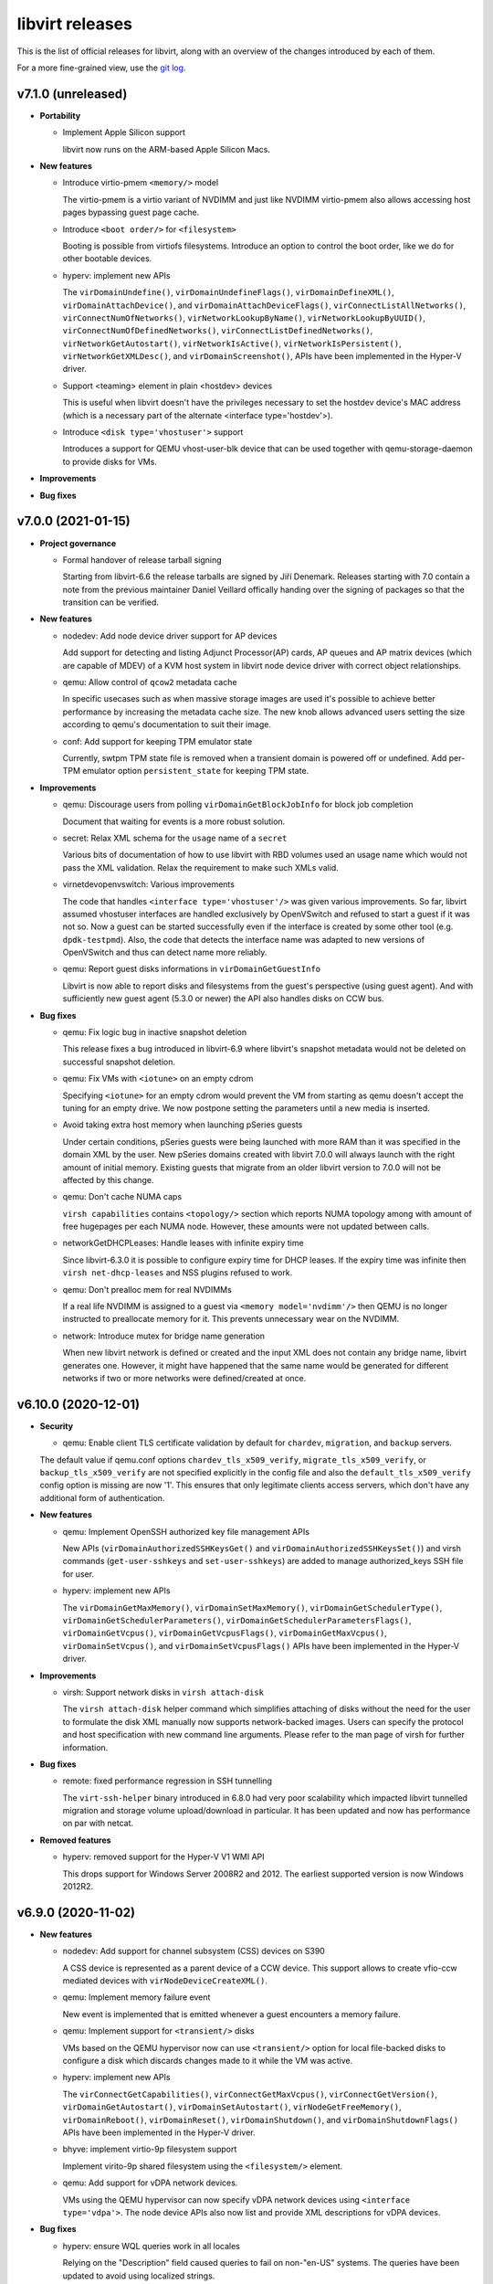 ================
libvirt releases
================

This is the list of official releases for libvirt, along with an overview of
the changes introduced by each of them.

For a more fine-grained view, use the `git log`_.


v7.1.0 (unreleased)
===================

* **Portability**

  * Implement Apple Silicon support

    libvirt now runs on the ARM-based Apple Silicon Macs.

* **New features**

  * Introduce virtio-pmem ``<memory/>`` model

    The virtio-pmem is a virtio variant of NVDIMM and just like NVDIMM
    virtio-pmem also allows accessing host pages bypassing guest page cache.

  * Introduce ``<boot order/>`` for ``<filesystem>``

    Booting is possible from virtiofs filesystems. Introduce an option
    to control the boot order, like we do for other bootable devices.

  * hyperv: implement new APIs

    The ``virDomainUndefine()``, ``virDomainUndefineFlags()``,
    ``virDomainDefineXML()``, ``virDomainAttachDevice()``, and
    ``virDomainAttachDeviceFlags()``, ``virConnectListAllNetworks()``,
    ``virConnectNumOfNetworks()``, ``virNetworkLookupByName()``,
    ``virNetworkLookupByUUID()``, ``virConnectNumOfDefinedNetworks()``,
    ``virConnectListDefinedNetworks()``, ``virNetworkGetAutostart()``,
    ``virNetworkIsActive()``, ``virNetworkIsPersistent()``,
    ``virNetworkGetXMLDesc()``, and ``virDomainScreenshot()``, APIs have been
    implemented in the Hyper-V driver.

  * Support <teaming> element in plain <hostdev> devices

    This is useful when libvirt doesn't have the privileges necessary
    to set the hostdev device's MAC address (which is a necessary
    part of the alternate <interface type='hostdev'>).

  * Introduce ``<disk type='vhostuser'>`` support

    Introduces a support for QEMU vhost-user-blk device that can be used
    together with qemu-storage-daemon to provide disks for VMs.

* **Improvements**

* **Bug fixes**


v7.0.0 (2021-01-15)
===================

* **Project governance**

  * Formal handover of release tarball signing

    Starting from libvirt-6.6 the release tarballs are signed by Jiří Denemark.
    Releases starting with 7.0 contain a note from the previous maintainer
    Daniel Veillard offically handing over the signing of packages so that the
    transition can be verified.

* **New features**

  * nodedev: Add node device driver support for AP devices

    Add support for detecting and listing Adjunct Processor(AP) cards, AP
    queues and AP matrix devices (which are capable of MDEV) of a KVM host
    system in libvirt node device driver with correct object relationships.

  * qemu: Allow control of ``qcow2`` metadata cache

    In specific usecases such as when massive storage images are used it's
    possible to achieve better performance by increasing the metadata cache
    size. The new knob allows advanced users setting the size according to
    qemu's documentation to suit their image.

  * conf: Add support for keeping TPM emulator state

    Currently, swtpm TPM state file is removed when a transient domain is
    powered off or undefined. Add per-TPM emulator option ``persistent_state``
    for keeping TPM state.

* **Improvements**

  * qemu: Discourage users from polling ``virDomainGetBlockJobInfo`` for block
    job completion

    Document that waiting for events is a more robust solution.

  * secret: Relax XML schema for the ``usage`` name of a ``secret``

    Various bits of documentation of how to use libvirt with RBD volumes used
    an usage name which would not pass the XML validation. Relax the requirement
    to make such XMLs valid.

  * virnetdevopenvswitch: Various improvements

    The code that handles ``<interface type='vhostuser'/>`` was given various
    improvements. So far, libvirt assumed vhostuser interfaces are handled
    exclusively by OpenVSwitch and refused to start a guest if it was not so.
    Now a guest can be started successfully even if the interface is created by
    some other tool (e.g. ``dpdk-testpmd``). Also, the code that detects the
    interface name was adapted to new versions of OpenVSwitch and thus can
    detect name more reliably.

  * qemu: Report guest disks informations in ``virDomainGetGuestInfo``

    Libvirt is now able to report disks and filesystems from the guest's
    perspective (using guest agent). And with sufficiently new guest agent
    (5.3.0 or newer) the API also handles disks on CCW bus.

* **Bug fixes**

  * qemu: Fix logic bug in inactive snapshot deletion

    This release fixes a bug introduced in libvirt-6.9 where libvirt's
    snapshot metadata would not be deleted on successful snapshot deletion.

  * qemu: Fix VMs with ``<iotune>`` on an empty cdrom

    Specifying ``<iotune>`` for an empty cdrom would prevent the VM from
    starting as qemu doesn't accept the tuning for an empty drive. We now
    postpone setting the parameters until a new media is inserted.

  * Avoid taking extra host memory when launching pSeries guests

    Under certain conditions, pSeries guests were being launched with more
    RAM than it was specified in the domain XML by the user. New pSeries
    domains created with libvirt 7.0.0 will always launch with the right
    amount of initial memory. Existing guests that migrate from an older
    libvirt version to 7.0.0 will not be affected by this change.

  * qemu: Don't cache NUMA caps

    ``virsh capabilities`` contains ``<topology/>`` section which reports NUMA
    topology among with amount of free hugepages per each NUMA node. However,
    these amounts were not updated between calls.

  * networkGetDHCPLeases: Handle leases with infinite expiry time

    Since libvirt-6.3.0 it is possible to configure expiry time for DHCP
    leases. If the expiry time was infinite then ``virsh net-dhcp-leases``
    and NSS plugins refused to work.

  * qemu: Don't prealloc mem for real NVDIMMs

    If a real life NVDIMM is assigned to a guest via ``<memory model='nvdimm'/>``
    then QEMU is no longer instructed to preallocate memory
    for it. This prevents unnecessary wear on the NVDIMM.

  * network: Introduce mutex for bridge name generation

    When new libvirt network is defined or created and the input XML does not
    contain any bridge name, libvirt generates one. However, it might have
    happened that the same name would be generated for different networks if
    two or more networks were defined/created at once.


v6.10.0 (2020-12-01)
====================

* **Security**

  * qemu: Enable client TLS certificate validation by default for ``chardev``,
    ``migration``, and ``backup`` servers.

  The default value if qemu.conf options ``chardev_tls_x509_verify``,
  ``migrate_tls_x509_verify``, or  ``backup_tls_x509_verify`` are not specified
  explicitly in the config file and also the ``default_tls_x509_verify`` config
  option is missing are now '1'. This ensures that only legitimate clients
  access servers, which don't have any additional form of authentication.

* **New features**

  * qemu: Implement OpenSSH authorized key file management APIs

    New APIs (``virDomainAuthorizedSSHKeysGet()`` and
    ``virDomainAuthorizedSSHKeysSet()``) and virsh commands
    (``get-user-sshkeys`` and ``set-user-sshkeys``) are added to manage
    authorized_keys SSH file for user.

  * hyperv: implement new APIs

    The ``virDomainGetMaxMemory()``, ``virDomainSetMaxMemory()``,
    ``virDomainGetSchedulerType()``, ``virDomainGetSchedulerParameters()``,
    ``virDomainGetSchedulerParametersFlags()``, ``virDomainGetVcpus()``,
    ``virDomainGetVcpusFlags()``, ``virDomainGetMaxVcpus()``,
    ``virDomainSetVcpus()``, and ``virDomainSetVcpusFlags()`` APIs have been
    implemented in the Hyper-V driver.

* **Improvements**

  * virsh: Support network disks in ``virsh attach-disk``

    The ``virsh attach-disk`` helper command which simplifies attaching of disks
    without the need for the user to formulate the disk XML manually now
    supports network-backed images. Users can specify the protocol and host
    specification with new command line arguments. Please refer to the man
    page of virsh for further information.

* **Bug fixes**

  * remote: fixed performance regression in SSH tunnelling

    The ``virt-ssh-helper`` binary introduced in 6.8.0 had very
    poor scalability which impacted libvirt tunnelled migration
    and storage volume upload/download in particular. It has been
    updated and now has performance on par with netcat.

* **Removed features**

  * hyperv: removed support for the Hyper-V V1 WMI API

    This drops support for Windows Server 2008R2 and 2012.
    The earliest supported version is now Windows 2012R2.


v6.9.0 (2020-11-02)
===================

* **New features**

  * nodedev: Add support for channel subsystem (CSS) devices on S390

    A CSS device is represented as a parent device of a CCW device.
    This support allows to create vfio-ccw mediated devices with
    ``virNodeDeviceCreateXML()``.

  * qemu: Implement memory failure event

    New event is implemented that is emitted whenever a guest encounters a
    memory failure.

  * qemu: Implement support for ``<transient/>`` disks

    VMs based on the QEMU hypervisor now can use ``<transient/>`` option for
    local file-backed disks to configure a disk which discards changes made to
    it while the VM was active.

  * hyperv: implement new APIs

    The ``virConnectGetCapabilities()``, ``virConnectGetMaxVcpus()``,
    ``virConnectGetVersion()``, ``virDomainGetAutostart()``,
    ``virDomainSetAutostart()``, ``virNodeGetFreeMemory()``,
    ``virDomainReboot()``, ``virDomainReset()``, ``virDomainShutdown()``, and
    ``virDomainShutdownFlags()`` APIs have been implemented in the Hyper-V
    driver.

  * bhyve: implement virtio-9p filesystem support

    Implement virito-9p shared filesystem using the ``<filesystem/>`` element.

  * qemu: Add support for vDPA network devices.

    VMs using the QEMU hypervisor can now specify vDPA network devices
    using ``<interface type='vdpa'>``. The node device APIs also now
    list and provide XML descriptions for vDPA devices.

* **Bug fixes**

  * hyperv: ensure WQL queries work in all locales

    Relying on the "Description" field caused queries to fail on non-"en-US"
    systems. The queries have been updated to avoid using localized strings.

  * rpc: Fix ``virt-ssh-helper`` detection

    libvirt 6.8.0 failed to correctly detect the availability of the new
    ``virt-ssh-helper`` command on the remote host, and thus always used the
    fallback instead; this has now been fixed.


v6.8.0 (2020-10-01)
===================

* **Security**

  * qemu: double free in qemuAgentGetInterfaces() in qemu_agent.c

    Clients connecting to the read-write socket with limited ACL permissions
    may be able to crash the libvirt daemon, resulting in a denial of service,
    or potentially escalate their privileges on the system. CVE-2020-25637.

* **New features**

  * xen: Add ``writeFiltering`` attribute for PCI devices

    By default Xen filters guest writes to the PCI configuration space of a
    PCI hostdev, which may cause problems for some devices. The ``writeFiltering``
    attribute of the device's ``<source>`` element can be used to disable the
    filtering and allow all guest writes to the configuration space.

  * bhyve: Support setting the framebuffer resolution

    Libvirt can now set the framebuffer's "w" and "h" parameters
    using the ``resolution`` element.

  * bhyve: Support VNC password authentication

    Libvirt can now probe whether the bhyve binary supports
    VNC password authentication. In case it does, a VNC password
    can now be passed using the ``passwd`` attribute on
    the ``<graphics>`` element.

  * remote: ``virt-ssh-helper`` replaces ``nc`` for SSH tunnelling

    Libvirt now provides a ``virt-ssh-helper`` binary on the server
    side. The libvirt remote client will use this binary for setting
    up an SSH tunnelled connection to hosts. If not present, it will
    transparently fallback to the traditional ``nc`` tunnel. The new
    binary makes it possible for libvirt to transparently connect
    across hosts even if libvirt is built with a different installation
    prefix on the client vs server. It also enables remote access to
    the unprivileged per-user libvirt daemons (e.g. using a URI such as
    ``qemu+ssh://hostname/session``). The only requirement is that
    ``virt-ssh-helper`` is present in ``$PATH`` of the remote host.

  * esx: implement few APIs

    The ``virConnectListAllNetworks()``, ``virDomainGetHostname()``, and
    ``virDomainInterfaceAddresses()`` (only for
    ``VIR_DOMAIN_INTERFACE_ADDRESSES_SRC_AGENT`` source) APIs were implemented
    in the esx driver.

* **Improvements**

  * qemu: Allow migration over UNIX sockets

    QEMU migration can now be performed completely over UNIX sockets. This is
    useful for containerised scenarios and can be used in both peer2peer and
    direct migrations.

  * dbus: Use GLib implementation instead of libdbus

    Adopting GLib DBus implementation simplifies our code as libdbus provides
    low-level APIs where we had to have a lot of helper functions. With this
    change we also remove dependency on libdbus and possibly fix all the DBus
    related libvirtd crashes seen over the time.

  * Re-introduce NVDIMM auto-alignment for pSeries Guests

    The auto-alignment logic was removed in v6.7.0 in favor of requiring the
    size provided by the user to be already aligned; however, this had the
    unintended consequence of breaking some existing guests. v6.8.0 restores
    the previous behavior with an improvement: it also reflects the auto-aligned
    value in the domain XML.

  * qemu: Preserve qcow2 cluster size after external snapshots

    The new overlay image which is installed on top of the current chain when
    taking an external snapshot now preserves the cluser size of the original
    top image to preserve any performance tuning done on the original image.

* **Bug fixes**

  * qemu: Various (i)SCSI backed hostdev fixes

    (i)SCSI backed hostdevs now work again with an arbitrarily long
    user-specified device alias and also honor the 'readonly' property after a
    recent rewrite.

* **Removed features**

  * node_device: Remove HAL node device backend

    HAL is deprecated on all supported OS so there is no need to keep it
    in libvirt. udev backend is used on Linux OSes and devd can be eventually
    implemented as replacement for FreeBSD.


v6.7.0 (2020-09-01)
===================

* **Packaging changes**

  * Libvirt switch to Meson build system

    Libvirt abandoned autotools and switched to Meson build system.

* **New features**

  * qemu: Add support for initiator IQN configuration for iSCSI hostdevs

    Similarly to iSCSI ``<disk>`` users can use an ``<initiator>`` element
    inside ``<hostdev>`` with the same format to configure the ``IQN`` value
    used by the qemu initiator when connecting to an iSCSI target.

  * xen: Add support for device model command-line passthrough

    Xen supports passing arbitrary arguments to the QEMU device model using
    the ``device_model_args`` setting in xl.cfg(5). The libvirt xen driver now
    supports this using ``<xen:commandline/>`` XML extensions.

  * shmem: Add support for shmem-{plain, doorbell} ``role`` option

    The ``role`` attribute controls how the domain behaves on migration. With
    ``role=master``, the guest will copy the shared memory on migration to
    the destination host. With ``role=peer``, the migration is disabled.

  * bhyve: Sound device support

    This feature allows to configure guest sound device using
    the ``<sound>`` element, and map it to the host sound device using
    the ``<audio>`` element.

* **Improvements**

  * Allow sparse streams for block devices

    Sparse streams (e.g. ``virsh vol-download --sparse`` or ``virsh vol-upload
    --sparse``) now handle if one of the stream ends is a block device.

  * Remove NVDIMM auto-alignment for pSeries Guests

    This feature was introduced in libvirt v6.2.0 as part of the overall
    NVDIMM support for pSeries guests. The idea was to relieve the user
    from knowing ppc64 alignment details, but the end result is that we
    ended up with inconsistencies between domain XML and actual NVDIMM
    size the guest is using. To promote consistency between domain XML
    and the guest, unaligned NVDIMM sizes for pSeries guests will now be
    forbidden and no size auto-alignment will be made. Instead, libvirt will
    suggest an aligned round up size for the user.

  * apparmor: Several improvements

    Add support for virtiofs filesystem and allow QEMU to load old
    shared objects after upgrade.

* **Bug fixes**

  * virdevmapper: Deal with kernels without DM support

    In the previous release libvirt dropped libdevmapper in favor of its own
    implementation. However, it failed to deal correctly with kernels that
    either don't have device mapper enabled or where the dm-mod module is not
    loaded yet. This is now fixed.

  * resctrl: Use exclusive lock for /sys/fs/resctrl

    When two or more domains were attempted to start at once, due to a bug in
    implementation, resctrl was not locked properly and thus threads did not
    mutually exclude with each other resulting in not setting requested
    limitations.

  * mdev: Fix daemon crash when reattaching mdevs on assignment conflict

    If there's a list of mdevs to be assigned to a domain, but one of them (NOT
    the first) is already assigned to a different domain then libvirtd would
    crash. This is now fixed.

  * Fix logic in setting COW flag on btrfs

    When COW is not explicitly requested to be disabled or enabled, then
    libvirt should do nothing on non-BTRFS file systems.

  * Avoid crash due to race in glib event loop code

    Libvirt switched to glib event loop in 6.1.0 but it was also tickling a bug
    in glib code leading to the daemon crash. Libvirt way of calling glib was
    changed so the daemon crashes no more.

  * virdevmapper: Handle kernel without device-mapper support

    In the previous release, Libvirt dropped libdevmapper in favor of its own
    implementation. But the implementation did not handle kernels without
    device-mapper support. This is now fixed.

  * remove autogenerated macvtap names from migration XML

    Autogenerated macvtap device names were being left in the
    migration XML, which could result in libvirt erroneously deleting
    the macvtap device of a different guest in the aftermath of
    failing to restart the guest on the destination host. Removing the
    autogenerated names avoids this.


v6.6.0 (2020-08-02)
===================

* **New features**

  * Allow configuring of ACPI NUMA HMAT

    Libvirt allows configuring ACPI Heterogeneous Memory Attribute Table to
    hint software running inside the guest on optimization.

  * esx: Add a ``type`` attribute for mac addresses.

    This attribute allows (when set to ``static``) ignoring VMWare checks of the
    MAC addresses that would generate a new one if they were in its OUI
    (00:0c:29).

  * conf: add control over COW for storage pool directories

    The storage pool code now attempts to disable COW by default on btrfs, but
    management applications may wish to override this behaviour. This is now
    possible via new ``cow`` element.


* **Improvements**

  * esx: Change the NIC limit for recent virtualHW versions

    Specifying a virtualHW version greater or equal to 7 (ESXi 4.0) will allow
    you to use up to 10 NICs instead of 4 as it was previously.

  * qemu: Support encrypted TLS keys for NBD disks

    The secret key used for disks can now be encrypted similarly to TLS keys
    used for migration, chardev and others.

  * qemu: ``VIR_DOMAIN_EVENT_ID_BLOCK_THRESHOLD`` can now be registered for ``<mirror>``

    The event can now be used also for block copy destinations by using the
    index of the ``<mirror>`` image.

  * qemu: consider available CPUs in ``vcpupin/emulatorpin`` output

    This patch changes the default bitmap of ``vcpupin`` and ``emulatorpin``,
    in the case of domains with static vcpu placement, all available CPUs
    instead of all possible CPUs are returned making these APIs consistent with
    the behavior of ``vcpuinfo``.


* **Bug fixes**

  * virdevmapper: Don't use libdevmapper to obtain dependencies

    When building domain's private ``/dev`` in a namespace, libdevmapper was
    consulted for getting full dependency tree of domain's disks. However, this
    meant that libdevmapper opened ``/dev/mapper/control`` which wasn't closed
    and was leaked to QEMU. CVE-2020-14339

  * qemu: Report correct ``index`` in ``VIR_DOMAIN_EVENT_ID_BLOCK_THRESHOLD``

    Starting from libvirt 5.10 with QEMU 4.2 the
    ``VIR_DOMAIN_EVENT_ID_BLOCK_THRESHOLD`` event would report incorrect device
    ``index`` when reported for an image from the backing chain of a disk.

  * qemu: Don't fail active layer block commit or block copy in certain cases

    Starting from libvirt-6.5 an active layer block commit or a block copy could
    fail if the same destination was used more than once.

  * qemu: Don't change ownership of restore file

    When restoring a domain from a file, Libvirt no longer changes its ownership.

  * qemu: Set SPAPR TPM default to 2.0 and prevent 1.2 choice

    The firmware (SLOF) on QEMU for ppc64 does not support TPM 1.2, so prevent
    the choice of TPM 1.2 when the SPAPR device model is chosen and use a
    default of '2.0' (TPM 2) for the backend.

  * qemu: Do not set ``//cpu/@migratable`` for running domains

    Libvirt release of 6.4.0 started to fill the default value for
    ``//cpu/@migratable`` attribute according to QEMU support. However, active
    domains either have the migratable attribute already set or they were
    started with older Libvirt which doesn't support the attribute.


v6.5.0 (2020-07-03)
===================

* **New features**

  * Allow firmware blobs configuration

    QEMU offers a way to tweak how firmware configures itself
    and/or provide new configuration blobs. New ``<sysinfo/>``
    type is introduced that will hold these new blobs.
    It's possible to either specify new value as a string or
    provide a filename which contents then serve as the value.

  * nodedev: Add ability to create mediated devices

    Mediated devices can now be created with ``virNodeDeviceCreateXML()``. This
    functionality requires the ``mdevctl`` utility to be installed. The XML
    schema for node devices was expanded to support attributes for mediated
    devices.

  * QEMU: add TPM Proxy device support

    libvirt can now create guests using a new device type called
    "TPM Proxy". The TPM Proxy connects to a TPM Resource Manager
    present in the host, enabling the guest to run in secure virtual
    machine mode with the help of an Ultravisor. Adding a TPM Proxy to
    a pSeries guest brings no security benefits unless the guest is
    running on a PPC64 host that has Ultravisor and TPM Resource Manager
    support. Only one TPM Proxy is allowed per guest. A guest using
    a TPM Proxy device can instantiate another TPM device at the same
    time. This device is supported only for pSeries guests via the new
    'spapr-tpm-proxy' model of the TPM 'passthrough' backend.

  * virhook: Support hooks placed in several files

    Running all scripts from directory /etc/libvirt/hooks/<driver>.d in
    alphabetical order. Hook script in old place will be executed
    as first for backward compatibility.

  * qemu: Add support for migratable host-passthrough CPU

    QEMU 2.12 made it possible for guests to use a migration-friendly
    version of the host-passthrough CPU. This feature is now exposed by
    libvirt.

* **Improvements**

  * network: Support NAT with IPv6

    It's now possible to use ``<nat ipv6="yes"/>`` in a libvirt network.

  * qemu: Auto-fill NUMA information for incomplete topologies

    If the NUMA topology is not fully described in the guest XML, libvirt
    will complete it by putting all unspecified CPUs in the first NUMA node.
    This is only done in the QEMU binary itself supports disjointed CPU
    ranges for NUMA nodes.

  * qemu: Assign hostdev-backed interfaces to PCIe slots

    All SR-IOV capable devices are PCIe, so when their VFs are assigned to
    guests they should end up in PCIe slots rather than conventional PCI ones.

* **Bug fixes**

  * qemu: fixed crash in ``qemuDomainBlockCommit``

    This release fixes a regression which was introduced in libvirt v6.4.0
    where libvirtd always crashes when a block commit of a disk is requested.

  * qemu: fixed zPCI address auto generation on s390

    Removes the correlation between the zPCI address attributes uid and fid.
    Fixes the validation and autogeneration of zPCI address attributes.

  * qemu: Skip pre-creation of NVMe disks during migration

    libvirt has no way to create NVMe devices on the target host, so it now
    just makes sure they exist and let the migration proceed in that case.


v6.4.0 (2020-06-02)
===================

* **New features**

  * qemu: Add support for pvscsi controllers

    pvscsi is the VMware paravirtualized SCSI controller, which has been
    supported in QEMU for a number of years.

  * cpu: Report model information for ARM CPUs

    ``virsh capabilities`` will now include information about the host CPU when
    run on ARM machines.

  * qemu: support network interface downscript

    QEMU has the ability to run a script when a NIC is brought up and down.
    Libvirt only enables use of the up script. Now add support for postscript
    when NIC is down/detached.

* **Improvements**

  * qemu: stricter validation for disk type='lun'

    The 'lun' type is meant for SCSI command passthrough, which can't be
    achieved if qemu's block layer features are used. Disk type='lun' is now
    allowed only when the format is 'raw' and no other block layer features are
    requested.

  * qemu: auto-fill of incomplete NUMA topologies

    Domains with incomplete NUMA topologies, where the sum of vCPUs in all NUMA
    cells is less than the total of vCPUs, will get their first NUMA cell to
    be auto-filled with the remaining vCPUs. This behavior reproduces what QEMU
    already does in these cases. Users are encouraged to provide complete NUMA
    topologies to avoid unexpected changes in the domain XML.

  * Cooperlake x86 CPU model is added

* **Bug fixes**

  * qemu: fixed regression in network device hotplug with new qemu versions

    Starting from QEMU-5.0 it's required to conform to strict schema when
    hotplugging network devices. Libvirt didn't conform to the schema so in
    versions prior to 6.4.0 network device hotplug fails in certain cases. This
    version fixes it and adds stricter testing to prevent further issues.

  * remote: Look up libxl driver correctly

    This makes ``xen://`` connection URIs usable in split daemon mode.

  * systemd: Start libvirtd after firewalld/iptables services

    This solves an issue where iptables rules and chains created by libvirtd
    would get removed by a service started after it.

  * network: Re-create iptables chains on firewalld restart

    firewalld resets all iptables rules and chains on restart, and this
    includes deleting those created by libvirt.

  * qemu: reject readonly attribute for virtiofs

    virtiofs does not yet support read-only shares.


v6.3.0 (2020-05-05)
===================

* **New features**

  * qemu: support disabling hotplug/unplug of PCIe devices

    libvirt can now set the "hotplug" option for pcie-root-ports and
    pcie-switch-downstream-ports, which can be used to disable hotplug/unplug
    of devices from these ports (default behavior is for these controllers to
    accept all hotplug/unplug attempts, but this is often undesirable).

  * vbox: added support for version 6.0 and 6.1 APIs

    libvirt can now support use of the VirtualBox 6.0 and 6.1 APIs. This is
    compile tested only, so we are looking for feedback from users on how well
    it works in practice.

  * xen: Add support for 'e820_host' hypervisor feature

    ``e820_host`` is a Xen-specific option only available for PV guests. When
    enabled it provides the guest with a virtual e820 memory map based on the
    host one. It must be enabled to allow hotplugging PCI devices to PV guests,
    particularly when memory ballooning is enabled.

  * xen: Add support for 'passthrough' hypervisor feature

    ``passthrough`` is a Xen-specific option new to Xen 4.13 that enables PCI
    passthrough for guests. It must be enabled to allow hotplugging PCI
    devices.

  * qemu: support async IO mode 'io_uring'

    Linux 5.1 introduces a fast and efficient async IO interface io_uring, then
    qemu implements that in version 5.0. It could be used in file, host device
    and host cdrom backend by ``io='io_uring'`` of disk XML.

  * Lease time option included for network DHCP settings

    Users can now configure expiry time for leases for networks where libvirt
    manages DHCP. The time can be specified for whole range and/or fine tuned
    per individual host.

  * qemu: Implement pSeries Spectre mitigation features

    Users can now setup the following capabilities of pSeries guests: CFPC
    (Cache Flush on Privilege Change), SBBC (Speculation Barrier Bounds
    Checking) and IBS (Indirect Branch Speculation).

  * qemu: Add support for virtio packed option

    The ``packed`` attribute controls if QEMU should try to use packed
    virtqueues. Possible values are ``on`` or ``off``.

* **Improvements**

  * qemu: Allow checkpoint redefine for offline VMs

    Skip the liveness and capability checks when redefining checkpoints as we
    don't need QEMU interactions to update the metadata.

  * daemons: Improve timeout handling

    Daemons now support ``--timeout 0`` which suppresses daemon killing after
    given time of inactivity.

  * qemu: Add support for 'multidevs' option

    This option prevents misbehaviours on guest if a QEMU 9pfs export contains
    multiple devices, due to the potential file ID collisions this otherwise
    may cause.

* **Bug fixes**

  * qemu: Various embed driver fixes

    When using shared resources from embed driver (e.g. hugepages, machined,
    etc.) libvirt now generates an unique handler that is not conflicting with
    other embed drivers or system or session daemons.

  * cpu: Distinguish Cascadelake-Server from Skylake-Server

    Libvirt now properly detects Cascadelake-Server and Skylake-Server
    processors which differ only in stepping.

  * qemu: Fix domain restore from a block device

    When using namespaces, libvirt was unable to restore a domain from a block
    device because libvirt tried to relabel the device inside the namespace
    while QEMU was given FD to the block device in the host.

  * node_device_udev: Handle move events

    Libvirt now handles ``move`` event which is emitted on a NIC rename.

  * qemu: Fix capabilities probing with TCG

    Libvirt no long assumes TCG is always available. It now detects whether
    QEMU supports TCG and reports it accordingly.

* **Removed features**

  * vbox: removed support for version 5.0 and 5.1 APIs

    libvirt no longer supports use of VirtualBox 5.0 and 5.1 since these
    versions reached their end of life on 2017/05 and 2018/04 respectively.


v6.2.0 (2020-04-02)
===================

* **New features**

  * qemu: NVDIMM support for pSeries guests

    QEMU 5.0 implements NVDIMM memory support for pSeries guests. This is done
    by adding an 'uuid' element in the memory XML, which can either be provided
    in the XML or, if omitted, generated automatically.

  * qemu: Add virtiofs support

    This feature, introduced in QEMU 4.2, is a more modern alternative to
    virtio-9p, which is exposed through the same ``<filesystem/>`` element.

  * admin: Support reloading TLS certificates

    After renewing TLS certificates, it was usually necessary to restart
    libvirtd for the new ones to be loaded: now the same result can be obtained
    without restarting the daemon by using ``virt-admin server-update-tls`` .

* **Removed features**

  * Removed support for INI style of comments

    With switching of our internal code to GLib, parsing of client
    authentication config files is handed over to GLib which does not support
    ``INI`` style of comments starting with a semicolon ( ``;`` ). Use number
    sign ( ``#`` ) instead.

* **Improvements**

  * qemu: Don't compare local and remote hostnames on migration

    This check was introduced to prevent same-host migration, but did not work
    as expected when multiple libvirtd instances were running on the same host
    but in different containers. With this release, the host UUID (which should
    be unique to the container) is checked instead.

  * qemu: Use per-VM event loops

    Instead of using a single even loop to process communication with the QEMU
    monitor and guest agent, create a separate one for each VM. This helps with
    scalability and prevents scenarios where a single malfunctioning VM could
    affect all those running on the same host.

  * qemu: Support migration with SLIRP helper interface

    With QEMU 5.0, a new D-Bus backend allows migration of external processes.
    When needed, libvirt will start a per-vm D-Bus bus, and migrate the
    slirp-helper along with QEMU.

* **Bug fixes**

  * qemu: Open backing chain late for shallow block copy reusing external
    images

    With introduction of -blockdev for QEMU storage configuration in
    libvirt-5.10 we've started opening the backing chain of the
    destination/mirror of a virDomainBlockcopy started with
    VIR_DOMAIN_BLOCK_COPY_REUSE_EXT | VIR_DOMAIN_BLOCK_COPY_SHALLOW flags when
    starting the job rather than when virDomainBlockJobAbort with
    VIR_DOMAIN_BLOCK_JOB_ABORT_PIVOT is issued. For users depending on this
    undocumented quirky pre-blockdev behaviour this caused a regression as the
    backing chain could not be modified while the copy of the top image was
    progressing due to QEMU image locking. Note that this fix also requires
    qemu-5.0 while -blockdev is used starting from QEMU-4.2.

  * Don't generate machine names containing dots

    Even though the guest name containing dots is not a problem for libvirt
    itself, we need to strip them out when registering with machined because of
    the latter's requirements.


v6.1.0 (2020-03-03)
===================

* **New features**

  * qemu: new rng backend type: builtin

    It implements qemu builtin rng backend. That uses getrandom syscall to
    generate random, no external rng source needed. Available since QEMU 4.2.

  * support for virtio+hostdev NIC <teaming>

    QEMU 4.2.0 and later, combined with a sufficiently recent guest virtio-net
    driver (e.g. the driver included in Linux kernel 4.18 and later), supports
    setting up a simple network bond device comprised of one virtio emulated
    NIC and one hostdev NIC (which must be an SRIOV VF). (in QEMU, this is
    known as the "virtio failover" feature). The allure of this setup is that
    the bond will always favor the hostdev device, providing better
    performance, until the guest is migrated - at that time QEMU will
    automatically unplug the hostdev NIC and the bond will send all traffic via
    the virtio NIC until migration is completed, then QEMU on the destination
    side will hotplug a new hostdev NIC and the bond will switch back to using
    the hostdev for network traffic. The result is that guests desiring the
    extra performance of a hostdev NIC are now migratable without network
    downtime (performance is just degraded during migration) and without
    requiring a complicated bonding configuration in the guest OS network
    config and complicated unplug/replug logic in the management application on
    the host - it can instead all be accomplished in libvirt with the interface
    <teaming> subelement "type" and "persistent" attributes.

  * support BR_ISOLATED flag for guest interfaces attached to a Linux host
    bridge

    Since Linux kernel 4.18, the Linux host bridge has had a flag BR_ISOLATED
    that can be applied to individual ports. When this flag is set for a port,
    traffic is blocked between that port and any other port that also has the
    BR_ISOLATED flag set. libvirt domain interface config now supports setting
    this flag via the <port isolated='yes'/> setting. It can also be set for
    all connections to a particular libvirt network by setting the same option
    in the network config - since the port for the host itself does not have
    BR_ISOLATED set, the guests can communicate with the host and the outside
    world, but guests on that network can't communicate with each other. This
    feature works for QEMU and LXC guests with interfaces attached to a Linux
    host bridge.

  * qemu: Introduce the 'armvtimer' timer type

    QEMU 5.0 introduces the ability to control the behavior of the virtual
    timer for KVM ARM/virt guests, and this new timer type exposes the same
    capability to libvirt users.

  * qemu: Storage configuration improvements

    Libvirt now accepts ``<backingStore type='volume'>`` and allows specifying
    the offset and size of the image format container inside the storage source
    via the ``<slices>`` subelement.

  * qemu: Introduce the 'tpm-spapr' TPM model

    This device, available starting from QEMU 5.0, is limited to pSeries
    guests.

  * qemu: support Panic Crashloaded event handling

    The pvpanic device now supports a 'crashloaded' event, which is emitted
    when a guest panic has occurred but has already been handled by the guest
    itself.

  * qemu: Implement virDomainGetHostnameFlags

    The ``--source`` argument to ``virsh domhostname`` can be used to specify
    what data source to use for the domain hostnames. Currently, in addition
    to the 'agent', libvirt can also use 'lease' information from dnsmasq to
    get the hostname.

* **Improvements**

  * qemu: Image format probing is allowed in certain cases

    To resolve regressions when users didn't specify the backing image format
    in the overlay, libvirt now probes the format in certain secure scenarios
    which fixes a few common existing cases. Additionally the knowledge base
    was extended to provide more information on how to rectify the problem.

  * qemu: Support "dies" in CPU topology

    This CPU topology concept, new in QEMU 4.1.0, sits between the existing
    "socket" and "core".

  * libxl: Add support for Credit2 scheduler parameters

  * lxc: Add support LXC 3 network configuration format

* **Bug fixes**

  * conf: Do not generate machine names ending with a dash

    Recent systemd versions do not allow them.

* **Packaging changes**

  * use of gnulib has been completely eliminated

    Historically libvirt has embedded gnulib to provide fixes for various
    platform portability problems. This usage has now been eliminated and
    alternative approaches for platform portability problems adopted where
    required. This has been validated on the set of platforms covered by
    automated CI build testing. Other modern Linux distros using glibc are
    expected to work. Linux distros using non-glibc packages, and other
    non-Linux platforms may encounter regressions when building this release.
    Please report any build problems encountered back to the project
    maintainers for evaluation.


v6.0.0 (2020-01-15)
===================

* **Packaging changes**

  * support for python2 is removed

    Libvirt is no longer able to be built using the Python 2 binary. Python 3
    must be used instead.

  * docs: the python docutils toolset is now required

    The use of rst2html has been introduced for the website build process since
    docs are now being written in the RST as an alternative to HTML.

* **New features**

  * new PCI hostdev address type: unassigned

    A new PCI hostdev address type 'unassigned' is introduced. An unassigned
    PCI hostdev behaves like any regular PCI hostdev inside Libvirt, but it is
    not usable by the guest. This gives the user a new option to manage the
    binding of PCI devices via Libvirt, declaring PCI hostdevs in the domain
    XML but allowing just a subset of them to be assigned to the guest.

  * Provide init scripts for sub-deaemons

    So far libvirt shipped systemd unit files for sub-daemons. With this
    release, init scripts are available too. Package maintainers can choose
    which one to install via ``--with-init-script`` configure option.

  * qemu: Support cold-unplug of sound devices

  * qemu: Implement VIR_MIGRATE_PARAM_TLS_DESTINATION

    This flag, which can be enabled using ``virsh`` 's ``--tls-destination``
    option, allows migration to succeed in situations where there is a mismatch
    between the destination's hostname and the information stored in its TLS
    certificate.

  * qemu: Support reporting memory bandwidth usage stats

    Implement Intel RDT-MBM in libvirt. The stats can be obtained via ``virsh
    domstats --memory`` .

  * qemu: Allow accessing NVMe disks directly

    Before this release there were two ways to configure a NVMe disk for a
    domain. The first was using <disk/> with the <source/> pointing to the
    ``/dev/nvmeXXXX`` . The other was using PCI assignment via <hostdev/>
    element. Both have their disadvantages: the former adds latency of file
    system and block layers of the host kernel, the latter prohibits domain
    migration. In this release the third way of configuring NVMe disk is added
    which combines the advantages and drops disadvantages of the previous two
    ways. It's accessible via <disk type='nvme'/>.

* **Removed features**

  * 'phyp' Power Hypervisor driver removed

    The 'phyp' Power Hypervisor driver has not seen active development since
    2011 and does not seem to have any real world usage. It has now been
    removed.

* **Improvements**

  * qemu: xz save image compression is faster

    When using the xz format to compressed virtual machine saved state images,
    the "-3" compression level preset is now used. This results in slightly
    larger files, but with a massively reduced time to compress. The xz format
    offers the best compression level for saved state images, albeit still with
    the slowest running time. For the fastest possible running time, at cost of
    the larest compressed size, lzop should be used.

  * domain: Improve job stat handling

    It is now possible to retrieve stats for completed and failed jobs.

  * qemu: Don't hold monitor and agent job at the same time

    Before this change, a malicious (or buggy) ``qemu-guest-agent`` running in
    the guest could make other libvirt APIs unavailable for an unbounded amount
    of time.

* **Bug fixes**

  * qemu: Report error if backing image format is not specified explicitly

    For a long time libvirt was assuming that a backing file is RAW when the
    format was not specified. This didn't pose a problem until blockdev support
    was enabled in last release. Libvirt now requires that the format is
    specified in the image metadata or domain XML and the VM will refuse to
    start otherwise. Additionally the error message now links to the knowledge
    base which summarizes how to fix the images.

  * qemu: Fix non-shared storage migration over NBD

  * qemu: Generate a single MAC address for hotplugged network devices

    Since libvirt 4.6.0, when hotplugging a network device that didn't have a
    MAC address already assigned by the user, two separate addresses would be
    generated: one for the live configuration, which would show up immediately,
    and one for the inactive configuration, which would show up after the first
    reboot. This situation was clearly undesirable, so a single MAC address is
    now generated and used both for the live configuration and the inactive
    one.


v5.10.0 (2019-12-02)
====================

* **New features**

  * qemu: Introduce support for ARM CPU features

    The only features supported at the moment are SVE vector lengths, which
    were introduced in QEMU 4.2.0.

  * qemu: Support boot display for GPU mediated devices

    Until now, GPU mediated devices generally did not show any output until the
    guest OS had initialized the vGPU. By specifying the ``ramfb`` attribute,
    QEMU can be configured to use ramfb as a boot display for the device: this
    allows for display of firmware messages, boot loader menu, and other output
    before the guest OS has initialized the vGPU.

  * Add API to change the response timeout for guest agent commands

    By default, when a command is sent to the guest agent, libvirt waits
    forever for a response from the guest agent. If the guest is unresponsive
    for any reason, this can block the calling thread indefinitely. By setting
    a custom timeout using ``virDomainAgentSetResponseTimeout()`` , API users
    can change this behavior.

* **Improvements**

  * Devices CGroup v2 support

    Libvirt supported all controllers of CGroup v2 but the devices controller
    which is implemented in this release.

  * Cold plug of sound device

    The QEMU driver now can handle cold plug of ``<sound/>`` devices.

  * Probe for default CPU types

    With QEMU 4.2.0 we can probe for the default CPU model used by QEMU for a
    particular machine type and store it in the domain XML. This way the chosen
    CPU model is more visible to users and libvirt will make sure the guest
    will see the exact same CPU after migration.

  * Adaptation to qemu's blockdev

    QEMU introduced a new way of specifying disks on the command line which
    enables fine-grained control over the block stack. Libvirt has adapted to
    this.

* **Refactors**

  * More GLib integration

    More patches were merged that replace our internal functions with GLib
    ones. Also some effort was invested in replacing gnulib modules with GLib
    functions.

  * Rewrite of Perl scripts into Python

    Libvirt used Perl scripts to check for coding style, generate some code and
    things like that. To bring the number of languages used down, these scripts
    were rewritten into Python.

* **Bug fixes**

  * Warn verbosely if using old loader:nvram pairs

    Some distributions still use ``--with-loader-nvram`` or ``nvram`` variable
    in qemu.conf. This is now discouraged in favour of FW descriptors. However,
    instead of silently ignoring user's config, libvirt warns if outdated
    config is detected.

  * Drop pconfig from Icelake-Server CPU model

    The pconfig feature was enabled in QEMU by accident in 3.1.0. All other
    newer versions do not support it and it was removed from the Icelake-Server
    CPU model in QEMU.

  * Wait longer for device removal confirmation on PPC64

    After sending device hot unplug request to QEMU, libvirt waits up to 5
    seconds for qemu to confirm the device removal. On some architectures (like
    PPC64) this can take longer time and libvirt now reflects that.

  * Forcibly create nodes in domain's namespace

    The QEMU driver starts a domain in a namespace with private ``/dev`` and
    creates only those nodes there which the domain is configured to have.
    However, it may have happened that if a node changed its minor number this
    change wasn't propagated to the namespace.

  * Various AppArmor bugfixes

    The AppArmor driver now knows how to handle ``<shmem/>`` devices and also
    snapshotting more disks at once.

  * Improved video model autoselection

    If a graphics device was added to XML that had no video device, libvirt
    automatically added a video device which was always of type 'cirrus' on
    x86_64, even if the underlying qemu didn't support cirrus. Libvirt now
    bases the decision on qemu's capabilities.


v5.9.0 (2019-11-05)
===================

* **Packaging changes**

  * Start linking against GLib and using its features

    Up until now, libvirt has been dealing with platform portability and the
    lack of certain features in libc by using gnulib and implementing its own
    functions and data structures respectively; going forward, it will prefer
    the facilities offered by GLib instead.

  * Stop distributing generated documentation

    Most downstreams already patch the libvirt source to some extent, so this
    change will probably not affect them.

  * Rewrite several Perl scripts in Python

    Phasing out Perl usage is part of the project strategy.

* **New features**

  * qemu: Introduce a new video model of type 'ramfb'

    Introduce a new video model type to the domain XML that supports the
    ``ramfb`` standalone device in qemu.

  * qemu: Implement the ccf-assist pSeries feature

    Users can now decide whether ccf-assist (Count Cache Flush Assist) support
    should be available to pSeries guests.

  * Xen: Support specifying ACPI firmware path

    The libxl driver now supports specifying an ACPI firmware path using the
    ``acpi`` element.

  * qemu: Support specifying resolution for video devices

* **Removed features**

  * logging: Drop support for including stack traces

    This feature was intended to aid debugging, but in practice it resulted in
    logs that were too verbose to be useful and also resulted in a significant
    performance penalty.

* **Improvements**

  * qemu: Implement CPU comparison/baseline on s390x

    This functionality has been historically limited to x86_64, but it's now
    available on s390x too.

* **Bug fixes**

  * lib: autostart objects exactly once

    If libvirtd or any of the sub-daemons is started with socket activation
    then objects might be autostarted more than once. For instance, if a domain
    under ``qemu:///session`` URI is mark as autostarted and the session daemon
    is started then the domain is started with it. If user shuts the domain
    down and the session daemon is started again, the user's wish to keep the
    domain shut off is ignored and the domain is autostarted again. This is now
    fixed.

  * qemu: Properly advertise bochs-display availability

    Support for ``bochs-display`` was introduced in libvirt 5.6.0, but until
    now the model was not listed in the domain capabilities.

  * security: Don't remember labels for TPM devices

    Due to the way they're implemented in the kernel, trying to remember labels
    for TPM devices makes it impossible to use them.

  * security: Properly rollback after failure in a stacked driver

    When multiple security drivers are involved, failure in one of them would
    result in only the corresponding changes being rolled back, leaving the
    ones performed by drivers that had been activated earlier in place. All
    changes are rolled back now.

  * Fix build with musl libc

  * Improve compatibility with non-bash shells


v5.8.0 (2019-10-05)
===================

* **New features**

  * qemu: Support use of precreated tap/macvtap devices by unprivileged
    libvirtd

    It is now possible for an unprivileged libvirtd to make use of tap and
    macvtap devices that were previously created by some other entity. This is
    done by setting ``managed='no'`` along with the device name in the
    ``target`` subelement of ``<interface type='ethernet'>`` .

  * qemu: Support vhost-user-gpu

    Support for running virtio GPUs in separate processes with vhost-user
    backend. It requires QEMU newer than 4.1.

  * Introduce virConnectSetIdentity API

    When split daemons are in use, this API is used to forward uid, gid and
    SELinux info from ``virproxyd`` to other driver daemons such as
    ``virtqemud`` .

* **Improvements**

  * qemu: Support running SLIRP networking in a separate process

    User can configure the slirp-helper path in ``qemu.conf`` . It will start a
    slirp-helper process to provide SLIRP networking when the VM is started
    with network interface "user". That will allow stricter security policies
    for QEMU SLIRP network.

* **Removed features**

  * Remove xenapi driver

    The xenapi driver is removed since it has not received any significant
    development since its initial contribution nine years ago and has no known
    user base.


v5.7.0 (2019-09-03)
===================

* **New features**

  * qemu: Support Direct Mode for Hyper-V Synthetic timers

    The QEMU driver now supports Direct Mode for Hyper-V Synthetic timers for
    Hyper-V guests.

  * lib: Add virDomainGetGuestInfo()

    This API is intended to aggregate several guest agent information queries
    and is inspired by stats API ``virDomainListGetStats()`` . It is
    anticipated that this information will be provided by a guest agent running
    within the domain. It's exposed as ``virsh guestinfo`` .

  * Experimental split of libvirtd into separate daemons

    The big monolithic libvirtd daemon can now be replaced by smaller
    per-driver daemons. The new split daemons are considered experimental at
    this time and distributions are encouraged to continue using the
    traditional libvirtd by default.

  * qemu: Support kvm-hint-dedicated performance hint

    With ``<hint-dedicated state='on'/>`` and ``<cpu
    mode='host-passthrough'/>`` , it allows a guest to enable optimizations
    when running on dedicated vCPUs. QEMU newer than 2.12.0 and kernel newer
    than 4.17 are required.

* **Removed features**

  * Remove KVM assignment support

    The KVM style of PCI device assignment was removed from the kernel in
    version 4.12.0 after being deprecated since 4.2.0. Libvirt defaults to VFIO
    for a long time. Remove support for KVM device assignment from libvirt too.

  * libxml: min required libxml is now 2.9.1

    Support for building with libxml versions older than 2.9.1 has been
    dropped.

* **Improvements**

  * virsh: Support setting bandwidth in migrate subcommand

    In addition to postcopy bandwidth, the ``virsh migrate`` subcommand now
    supports specifying precopy bandwidth with the ``--bandwidth`` parameter.

  * libxl: Implement domain metadata getter/setter

    The libxl driver now supports ``virDomainGetMetadata()`` and
    ``virDomainSetMetadata()`` APIs.

  * test driver: Expand API coverage

    Additional APIs have been implemented in the test driver.

  * Report RNG device in domain capabilities XML

    Libvirt now reports if RNG devices are supported by the underlying
    hypervisor in the domain capabilities XML.

  * Stop linking NSS plugins with libvirt.so

    This reduces the amount of code and 3rd party libraries are that loaded
    into all processes.

  * Split the setuid virt-login-shell binary into two pieces

    The setuid virt-login-shell binary is now a tiny shim that sanitizes the
    process execution environment variables and arguments, before launching the
    trusted virt-login-shell-helper binary.

  * qemu: Allow migration with disk cache on

    When QEMU supports flushing caches at the end of migration, we can safely
    allow migration even if ``disk/driver/@cache`` is neither ``none`` nor
    ``directsync`` .

* **Bug fixes**

  * Various security label remembering fixes

    In the previous release libvirt introduced remembering of original owners
    and SELinux labels on files. However, the feature did not work properly
    with snapshots, on migrations or on network filesystems. This is now fixed.

  * Allow greater PCI domain numbers

    Libvirt used to require PCI domain number to be not greater than 0xFFFF.
    The code was changed to allow 32 bits long numbers.

  * Various D-Bus fixes

    When D-Bus is not available, libvirt was reporting random errors. These are
    now gone.

  * Prefer read-only opening of PCI config files

    When enumerating PCI bus, libvirt opens config files under ``sysfs`` mount
    and parses them to learn various aspects of the device (e.g. its
    capabilities). Only in a very limited number of cases it is actually
    writing into the file. However, it used to open the file also for writing
    even if it was only reading from it.

  * Fix AppArmor profile

    Since the ``5.6.0`` release, libvirt uses ``procfs`` to learn the list of
    opened file descriptors when spawning a command. However, our AppArmor
    profile was not allowing such access.

  * Don't block storage driver when starting or building a pool

    Starting or building a storage pool can take a long time to finish. During
    this time the storage driver was blocked and thus no other API involving
    the storage driver could run. This is now fixed.


v5.6.0 (2019-08-05)
===================

* **New features**

  * qemu: Introduce a new video model of type 'bochs'

    Introduce a new video model type that supports the ``bochs-display`` device
    that was added in qemu version 3.0.

  * api: new virDomainCheckpoint APIs

    Introduce several new APIs for creating and managing checkpoints in the
    test and qemu drivers (the latter requires qcow2 images). Checkpoints serve
    as a way to tell which portions of a disk have changed since a point in
    time.

  * qemu: Add support for overriding max threads per process limit

    systemd-based systems impose a limit on the number of threads a process can
    spawn, which in some cases can be exceeded by QEMU processes running VMs.
    Add a ``max_threads_per_process`` option to qemu.conf to override the
    system default.

  * Remember original owners and SELinux labels of files

    When a domain is starting up libvirt changes DAC and SELinux labels so that
    domain can access it. However, it never remembered the original labels and
    therefore the file was returned back to ``root:root`` . With this release,
    the original labels are remembered and restored properly.

  * network: Allow passing arbitrary options to dnsmasq

    This works similarly to the existing support for passing arbitrary options
    to QEMU, and just like that feature it comes with no support guarantees.

* **Removed features**

  * xen: Remove sxpr config support

    Remove the sxpr style config parser and formatter a year after the xend
    driver was removed.

* **Improvements**

  * qemu: Allow XML validation for snapshot creation

    Add flag ``VIR_DOMAIN_SNAPSHOT_CREATE_VALIDATE`` to validate snapshot input
    XML. For virsh, users can use it as ``virsh snapshot-create --validate`` .

  * Support encrypted soft TPM

    A soft TPM backend could be encrypted with passphrase. Now libvirt supports
    using a ``secret`` object to hold the passphrase, and referring to it via
    the ``encryption`` element of the TPM device.

  * test driver: Expand API coverage

    Additional APIs have been implemented in the test driver.

  * Implement per-driver locking

    Drivers now acquire a lock when they're loaded, ensuring that there can
    never be two instances of the same driver active at a time.

  * nss: Report newer addresses first

    In some cases, a guest might be assigned a new IP address by DHCP before
    the previous lease has expired, in which case the NSS plugin will correctly
    report both addresses; many applications, however, ignore all addresses but
    the first, and may thus end up trying to connect using a stale address. To
    prevent that from happening, the NSS plugin will now always report the
    newest address first.

  * util: Optimize mass closing of FDs when spawning child processes

    When the limit on the number of FDs is very high, closing all unwanted FDs
    after calling ``fork()`` can take a lot of time and delay the start of the
    child process. libvirt will now use an optimized algorithm that minimizes
    such delays.

* **Bug fixes**

  * logging: Ensure virtlogd rollover takes priority over logrotate

    virtlogd implements its own rollover mechanism, but until now logrotate
    could end up acting on the logs before virtlogd had a chance to do so
    itself.


v5.5.0 (2019-07-02)
===================

* **Security**

  * api: Prevent access to several APIs over read-only connections

    Certain APIs give root-equivalent access to the host, and as such should be
    limited to privileged users. CVE-2019-10161, CVE-2019-10166,
    CVE-2019-10167, CVE-2019-10168.

* **New features**

  * qemu: Support SMMUv3 IOMMU

    SMMUv3 is an IOMMU implementation for ARM virt guests.

  * network: Introduce the network port API

    This new public API can be used by virtualization drivers to manage network
    resources associated with guests, and is a further step towards splitting
    libvirtd into multiple daemons.

* **Removed features**

  * qemu: Remove support for virDomainQemuAttach and
    virConnectDomainXMLFromNative APIs

    The qemu implementations for the APIs mentioned above were removed and the
    APIs now return an error. The implementation was stale for a long time and
    did not work with modern QEMU command lines, generated from libvirt or
    otherwise.

  * Stop supporting migration of config files from pre-XDG layout

    The new layout was introduced with libvirt 0.9.13 (Jul 2012).

  * Remove Avahi mDNS support

    This feature was never used outside of virt-manager, which has itself
    stopped using it a while ago.

* **Improvements**

  * sysinfo: Report SMBIOS information on aarch64

    While SMBIOS support has historically been limited to x86_64, modern
    aarch64 machines often offer access to the same information as well, and
    libvirt now exposes it to the user when that's the case.

  * test driver: Expand API coverage

    Even more APIs that were missing from the test driver have now been
    implemented.

  * virt-xml-validate: Allow input to be read from stdin

  * qemu: Validate spapr-vio addresses as 32-bit

    libvirt has always considered these addresses (used for pSeries guests) as
    64-bit, but the sPAPR specification says that they're 32-bit instead.

* **Bug fixes**

  * qemu: Set process affinity correctly when using <numatune>

    libvirt would mistakenly interpret the ``nodeset`` attribute as a list of
    CPUs instead of as a list of NUMA node, and the process affinity would be
    set incorrectly as a result; this has now been fixed.


v5.4.0 (2019-06-03)
===================

* **Security**

  * cpu: Introduce support for the md-clear CPUID bit

    This bit is set when microcode provides the mechanism to invoke a flush of
    various exploitable CPU buffers by invoking the x86 ``VERW`` instruction.
    CVE-2018-12126, CVE-2018-12127, CVE-2018-12130, CVE-2019-11091.

  * Restrict user access to virt-admin, virtlogd and virtlockd

    The intended users for these facilities are the ``root`` user and the
    ``libvirtd`` service respectively, but these restrictions were not enforced
    correctly. CVE-2019-10132.

* **Improvements**

  * test driver: Expand API coverage

    Several APIs that were missing from the test driver have now been
    implemented.

  * Avoid unnecessary static linking

    Most binaries shipped as part of libvirt, for example ``virtlogd`` and
    ``libvirt_iohelper`` , were embedding parts of the library even though they
    also linked against the ``libvirt.so`` dynamic library. This is no longer
    the case, which results in both the disk and memory footprint being
    reduced.

  * qemu: Report stat-htlb-pgalloc and stat-htlb-pgfail balloon stats

    These stats have been introduced in QEMU 3.0.

* **Bug fixes**

  * qemu: Fix emulator scheduler support

    Setting the scheduler for QEMU's main thread before QEMU had a chance to
    start up other threads was misleading as it would affect other threads
    (vCPU and I/O) as well. In some particular situations this could also lead
    to an error when the thread for vCPU #0 was being moved to its cpu,cpuacct
    cgroup. This was fixed so that the scheduler for the main thread is set
    after QEMU starts.

  * apparmor: Allow hotplug of vhost-scsi devices


v5.3.0 (2019-05-04)
===================

* **New features**

  * qemu: Add support for setting the emulator scheduler parameters

    I/O threads and vCPU threads already support setting schedulers, but until
    now it was impossible to do so for the main QEMU thread (emulator thread in
    the libvirt naming). This is, however, requested for some very specific
    scenarios, for example when vCPU threads are running at such priority that
    could starve the main thread.

* **Removed features**

  * vbox: Drop support for VirtualBox 4.x releases

    Support for all the 4.x releases was ended by VirtualBox maintainers in
    December 2015. Therefore, libvirt support for these releases is dropped.

* **Improvements**

  * qemu: Use PCI by default for RISC-V guests

    PCI support for RISC-V guests was already available in libvirt 5.1.0, but
    it required the user to opt-in by manually assigning PCI addresses: with
    this release, RISC-V guests will use PCI automatically when running against
    a recent enough (4.0.0+) QEMU release.

  * qemu: Advertise firmware autoselection in domain capabilities

    The firmware autoselection feature is now exposed in domain capabilities
    and management applications can query for accepted values, i.e. values that
    are accepted and for which libvirt found firmware descriptor files.
    Firmware Secure Boot support is also advertised.

  * Drop YAJL 1 support

    YAJL 2 is widely adopted and maintaining side by side support for two
    versions is unnecessary.

* **Bug fixes**

  * rpc: cleanup in virNetTLSContextNew

    Failed new gnutls context allocations in virNetTLSContextNew function
    results in double free and segfault. Occasional memory leaks may also
    occur.

  * virsh: various completers fixes

    There were some possible crashers, memory leaks, etc. which are now fixed.

  * qemu: Make hugepages work with memfd backend

    Due to a bug in command line generation libvirt did not honor hugepages
    setting with memfd backend.

  * Enforce ACL write permission for getting guest time & hostname

    Getting the guest time and hostname both require use of guest agent
    commands. These must not be allowed for read-only users, so the permissions
    check must validate "write" permission not "read".


v5.2.0 (2019-04-03)
===================

* **New features**

  * Add Storage Pool Capabilities output

    Add support to list an enumerated list of supported Storage Pools via the
    virConnectGetCapabilities API when connected via a Storage Driver. Add
    support to get a more detailed list XML output Storage Pool Capabilities
    vis the virConnectGetStoragePoolCapabilites API.

  * qemu: Support virtio-{non-}transitional device models

    ``virtio-transitional`` and ``virtio-non-transitional`` ``model`` values
    were added to the QEMU driver for the following devices: ``disk`` ,
    ``interface`` , ``filesystem`` , ``rng`` , ``vsock`` , ``memballoon`` ,
    ``controller`` type ``scsi`` , ``controller`` type ``virtio-serial`` ,
    ``input`` bus ``virtio`` type ``passthrough`` , ``hostdev`` type
    ``scsi_host`` . These new models can be used to give fine grained control
    over what virtio device version is presented to the guest.

  * qemu: Enable firmware autoselection

    Libvirt allows users to provide loader path for some time now. However,
    this puts some burden on users because they need to know what firmware
    meets their requirements. Now that QEMU ships firmware description files
    this burden can be moved onto libvirt. It is as easy as setting the
    ``firmware`` attribute in the ``os`` element (accepted values are ``bios``
    and ``efi`` ). Moreover, libvirt automatically enables domain features
    needed for firmware it chooses.

  * snapshots: Add support for topological listings

    A new flag VIR_DOMAIN_SNAPSHOT_LIST_TOPOLOGICAL is available for the
    various snapshot listing APIs such as virDomainListAllSnapshots(). For
    drivers that support the flag, the listed snapshots are guaranteed to be
    sorted such that parents occur before children.

  * Xen: Add support for max grant frames setting

    Add support for Xen's max_grant_frames setting by adding a new xenbus
    controller type with a maxGrantFrames attribute. E.g. ``<controller
    type='xenbus' maxGrantFrames='64'/>``

  * qemu: Add support for parallel migration

    With QEMU 4.0.0 libvirt can enable parallel migration which causes the
    memory pages to be processed in parallel by several threads and sent to the
    destination host using several connections at the same time. This may
    increase migration speed in case a single thread is unable to saturate the
    network link.

* **Removed features**

  * Drop support for Upstart and "Red Hat" init scripts

    Not a single one of the platforms we target still uses Upstart, and the
    Upstart project itself has been abandoned for several years now; the same
    is true for the "Red Hat" (really System V) init scripts, since RHEL 7 and
    later releases use systemd.

* **Improvements**

  * Report class information for PCI node device capability.

  * Split setup of IPv4 and IPv6 top level chain

    The requirement resulting from private chains improvement done in
    ``v5.1.0`` was refined so that only tables from corresponding IP version
    are required. This means that if a network doesn't have ``IPv6`` enabled
    then those tables are not required.

  * Don't default to building the QEMU driver

    Historically, the QEMU driver has been special in that it was enabled by
    default, with the option to explicitly opt-out of it; starting now, we're
    enabling it opportunistically if we detect that all requirements are
    available, just like we do with other drivers.

* **Bug fixes**

  * virt-host-validate: Fix IOMMU check on s390x

  * qemu: Allow creating pSeries guests with graphics and no USB mouse

    It's now possible to prevent libvirt from automatically adding a USB mouse
    to pSeries guests by including a USB tablet in the input XML: doing so is
    desiderable as using a tablet results in a much better user experience when
    working with GUIs.

  * qemu: Set $HOME and XGD variables for qemu:///system guests

    This avoids files being accidentally created under ``/`` or the guests not
    being able to start because they lack the necessary permissions to write to
    that location.


v5.1.0 (2019-03-04)
===================

* **New features**

  * bhyve: Add support for additional command-line arguments

    The bhyve driver now supports passing additional command-line arguments to
    the bhyve process using the new ``<bhyve:commandline>`` element in domain
    configuration.

  * network: Support setting a firewalld "zone" for virtual network bridges

    All libvirt virtual networks with bridges managed by libvirt (i.e. those
    with forward mode of "nat", "route", "open", or no forward mode) will now
    be placed in a special firewalld zone called "libvirt" by default. The zone
    of any network bridge can be changed using the ``zone`` attribute of the
    network's ``bridge`` element.

  * bhyve: Support for ignoring unknown MSRs reads and writes

    A new <features> element <msrs unknown='ignore'/> was introduced and the
    bhyve driver supports it to control unknown Model Specific Registers (MSRs)
    reads and writes.

  * qemu: Add support for encrypted VNC TLS keys

    Use the password stored in the secret driver under the uuid specified by
    the ``vnc_tls_x509_secret_uuid`` option in qemu.conf.

  * Add storage pool namespace options

    Allow for adjustment of RBD configuration options via Storage Pool XML
    Namespace adjustments.

  * qemu: Add support for setting post-copy migration bandwidth

    Users can now limit the bandwidth of post-copy migration, e.g. via ``virsh
    migrate --postcopy-bandwidth`` .

* **Improvements**

  * Create private chains for virtual network firewall rules

    Historically firewall rules for virtual networks were added straight into
    the base chains. This works but has a number of bugs and design
    limitations. To address them, libvirt now puts firewall rules into its own
    chains. Note that with this change the ``filter`` , ``nat`` and ``mangle``
    tables are required for both ``IPv4`` and ``IPv6`` .

  * Detect CEPH and GPFS as shared FS

    When starting a migration libvirt performs some sanity checks to make sure
    domain will be able to run on the destination. One of the requirements is
    that the disk has to either be migrated too or be accessible from a network
    filesystem. CEPH and GPFS weren't detected as a network filesystem.

  * Advertise network MTU via DHCP when specified

    If network MTU is set and the network has DHCP enabled, advertise the MTU
    in DHCP transaction too so that clients can adjust their link accordingly.

  * qemu: Allocate memory at the configured NUMA nodes from start

    Libvirt used to just start QEMU, let it allocate memory for the guest, and
    then use CGroups to move the memory to configured NUMA nodes. This is
    suboptimal as huge chunks of memory have to be moved. Moreover, this relies
    on ability to move memory later which is not always true. A change was made
    to set process affinity correctly from the start so that memory is
    allocated on the configured nodes from the beginning.

  * Support for newer Wireshark

    Adapt libvirt to use the more recent release requiring a source build
    configuration of libvirt ``--with-wireshark`` to upgrade to the more recent
    version.

  * Batch mode virsh and virt-admin parsing improvements

    When parsing a single-argument command_string in batch mode, virsh and
    virt-admin now permit newlines in addition to semicolons for splitting
    commands, and backslash-newline for splitting long lines, to be more like
    shell parsing.

* **Bug fixes**

  * qemu: Use CAP_DAC_OVERRIDE during QEMU capabilities probing

    By default, libvirt runs the QEMU process as ``qemu:qemu`` which could
    cause issues during probing as some features like AMD SEV might be
    inaccessible to QEMU because of file system permissions. Therefore,
    ``CAP_DAC_OVERRIDE`` is granted to overcome these for the purposes of
    probing.

  * storage: Add default mount options for fs/netfs storage pools

    Altered the command line generation for fs/netfs storage pools to add some
    default options. For Linux based systems, the options added are "nodev,
    nosuid, noexec". For FreeBSD based systems, the options added are "nosuid,
    noexec".

  * qemu: Allow use of PCI for RISC-V guests

    This works with QEMU 4.0.0+ only and is opt-in at the moment, since it
    requires users to manually assign PCI addresses, but is otherwise fully
    functional.

  * network: Fix virtual networks on systems using firewalld+nftables

    Because of the transitional state of firewalld's new support for nftables,
    not all iptables features required by libvirt are yet available, so libvirt
    must continue to use iptables for its own packet filtering rules even when
    the firewalld backend is set to use nftables. However, due to the way
    iptables support is implemented in kernels using nftables (iptables rules
    are converted to nftables rules and processed in a separate hook from the
    native nftables rules), guest networking was broken on hosts with firewalld
    configured to use nftables as the backend. This has been fixed by putting
    libvirt-managed bridges in their own firewalld zone, so that guest traffic
    can be forwarded beyond the host and host services can be exposed to guests
    on the virtual network without opening up those same services to the rest
    of the physical network. This means that host access from virtual machines
    is no longer controlled by the firewalld default zone (usually "public"),
    but rather by the new firewalld zone called "libvirt" (unless configured
    otherwise using the new zone attribute of the network bridge element).

  * qemu: Fix i6300esb watchdog hotplug on Q35

    Ensure that libvirt allocates a PCI address for the device so that QEMU did
    not default to an address that would not allow for device hotplug.

  * lxc: Don't reboot host on virDomainReboot

    If the container is really a simple one (init is just bash and the whole
    root is passed through) then virDomainReboot and virDomainShutdown would
    reboot or shutdown the host. The solution is to use different method to
    reboot or shutdown the container in that case (e.g. signal).

  * rpc: Various stream fixes

    One particular race was fixed, one locking problem and error reporting from
    streams was made better.

  * qemu: Fix guestfwd hotplug/hotunplug

    Fixed the generation of the guestfwd hotplug/unplug command sent to QEMU to
    match the syntax used when creating the initial command line.

  * qemu: Forbid CDROMs on virtio bus

    Attempting to create an empty virtio-blk drive or attempting to eject it
    results into an error. Forbid configurations where users would attempt to
    use CDROMs in virtio bus.

  * qemu: Use 'raw' for 'volume' disks without format

    Storage pools might want to specify format of the image when translating
    the volume thus libvirt can't add any default format when parsing the XML.
    Add an explicit format when starting the VM and format is not present
    neither by user specifying it nor by the storage pool translation function.

  * qemu: Assume 'raw' default storage format also for network storage

    Post parse callback adds the 'raw' type only for local files. Remote files
    can also have backing store (even local) so we should do this also for
    network backed storage.

  * qemu: Fix block job progress reporting and advocate for READY event

    In some cases QEMU can get to 100% and still not reach the synchronised
    phase. Initiating a pivot in that case will fail. Therefore it is strongly
    advised to wait for ``VIR_DOMAIN_BLOCK_JOB_READY`` event which does not
    suffer from this problem.

  * qemu: Don't format image properties for empty drive

    If a ``-drive`` has no image, then formatting attributes such as cache,
    readonly, etc. would cause errors to be reported from QEMU. This was fixed
    by not supplying the attributes for devices without an image.

  * External snapshot metadata redefinition is fixed

    Attempting to use VIR_DOMAIN_SNAPSHOT_CREATE_REDEFINE to reinstate the
    metadata describing an external snapshot created earlier for an offline
    domain no longer fails.


v5.0.0 (2019-01-15)
===================

* **New features**

  * Xen: Add support for openvswitch

    The libxl driver now supports virtual interfaces that connect to an
    openvswitch bridge, including interfaces with VLAN tagging and trunking
    configuration.

  * qemu: Report whether KVM nesting is available

    Running nested KVM guests requires specific configuration steps to be
    performed on the host; libvirt will now report in the host capabilities
    whether KVM nesting support is available.

* **Removed features**

  * Drop UML driver

    The UML driver was unmaintained and not tested for quite some time now.
    Worse, there is a bug that causes it to deadlock on some very basic
    operations (e.g. dumping domain XML). These facts make us believe no one
    uses it.

* **Improvements**

  * qemu: Add support for ARMv6l guests

  * Support more NVDIMM configuration options

    Introduce more configuration options. For the source element, add the
    'alignsize' and 'pmem' subelements. For the target element, add the
    'readonly' subelement.

  * cpu: Add support for "stibp" x86_64 feature

    Add cpu flag stibp (Single Thread Indirect Branch Predictors) to prevent
    indirect branch predictions from being controlled by the sibling
    Hyperthread.

  * libxl: Handle external domain destroy

    Historically, if a domain was destroyed using ``xl`` rather than through
    libvirt APIs, libvirt would not be aware of the fact and keep considering
    it as running. This is no longer the case.

  * Start selecting the first available DRI device for OpenGL operations

    If OpenGL support is needed (either with SPICE gl enabled or with
    egl-headless), libvirt is now able to pick the first available DRI device
    for the job. At the same time, this improvement is also a bugfix as it
    prevents permission-related issues with regards to our mount namespaces and
    the default DRI render node's permissions which would normally prevent QEMU
    from accessing such a device.

  * qemu: Add support for postcopy-requests migration statistics

    The ``virDomainJobInfo`` can get number page requests received from the
    destination host during post-copy migration.

* **Bug fixes**

  * lxc: Don't forbid interfaces with type=direct

    Such interfaces are supported by lxc and should be allowed.

  * qemu: Fully clean up RNG devices on detach

    Some RNG device types, such as those using EGD, might need extra clean up
    on the host in addition to removing the guest-side device.


v4.10.0 (2018-12-03)
====================

* **New features**

  * qemu: Add Hyper-V PV IPI and Enlightened VMCS support

    The QEMU driver now has support for Hyper-V PV IPI and Enlightened VMCS for
    Windows and Hyper-V guests.

  * qemu: Added support for PCI devices on S390

    PCI addresses can now include the new zpci element which contains uid
    (user-defined identifier) and fid (PCI function identifier) attributes and
    makes the corresponding devices usable by S390 guests.

  * Support changing IOThread polling parameters for a live guest

    Introduced virDomainSetIOThreadParams which allows dynamically setting the
    IOThread polling parameters used by QEMU to manage the thread polling
    interval and the algorithm for growth or shrink of the polling time. The
    values only affect a running guest with IOThreads. The guest's IOThread
    polling values can be viewed via the domain statistics.

  * Xen: Add support for PVH

    The libxl driver now supports Xen's PVH virtual machine type. PVH machines
    are enabled with the new "xenpvh" OS type, e.g.
    ``<os><type>xenpvh</type></os>``

  * qemu: Added support for CMT (Cache Monitoring Technology)

    Introduced cache monitoring using the ``monitor`` element in ``cachetune``
    for vCPU threads. Added interfaces to get and display the cache utilization
    statistics through the command 'virsh domstats' via the
    virConnectGetAllDomainStats API.

  * qemu: Add support for nested HV for pSeries guests

    Nested HV support makes it possible to run nested (L2) guests with minimal
    performance penalty when compared to regular (L1) guests on ppc64 hardware.

* **Bug fixes**

  * Xen: Handle soft reset shutdown event

    The pvops Linux kernel uses soft reset to handle the crash machine
    operation. The libxl driver now supports the soft reset shutdown event,
    allowing proper crash handling of pvops-based HVM domains.


v4.9.0 (2018-11-04)
===================

* **New features**

  * util: Add cgroup v2 support

    cgroup v2 support has been implemented in libvirt, with both "unified" (v2
    only) and "hybrid" (v2 + v1) setups being usable; existing "legacy" (v1
    only) setups will keep working.

  * qemu: Add vfio AP support

    The QEMU driver now has support to passthrough adjunct processors into QEMU
    guests on S390.

* **Improvements**

  * rpc: Make 'genprotocol' output reproducible

    This is another step towards making libvirt builds fully reproducible.

* **Bug fixes**

  * security: Fix permissions for UNIX sockets

    Since 4.5.0, libvirt is using FD passing to hand sockets over to QEMU,
    which in theory removes the need for them to be accessible by the user
    under which the QEMU process is running; however, other processes such as
    vdsm need to access the sockets as well, which means adjusting permissions
    is still necessary.

  * cpu_map: Add Icelake model definitions

    These CPU models will be available in the upcoming 3.1.0 QEMU release.

  * util: Properly parse URIs with missing trailing slash

    Some storage URIs were not parsed correctly, in which case libvirt ended up
    emitting XML that it would then refuse to parse back.


v4.8.0 (2018-10-01)
===================

* **New features**

  * Xen: Support PM Suspend and Wakeup

    The libxl driver now supports the virDomainPMSuspendForDuration and
    virDomainPMWakeup APIs.

* **Removed features**

  * Xen: Drop support for Xen 4.4 and 4.5

    Xen 4.4 and 4.5 are no longer supported by the Xen community. Drop support
    for these older versions and require Xen >= 4.6.

  * nwfilter: Disallow binding creation in session mode

    Ensure that a filter binding creation is not attempted in session mode and
    generates a proper error message.

* **Improvements**

  * qemu: Retrieve guest hostname through QEMU Guest Agent command

    QEMU is now able to retrieve the guest hostname using a new QEMU-GA command
    called 'guest-get-host-name'. Virsh users can execute 'domhostname' for
    QEMU driver for domains configured to use the Guest Agent.

  * virsh: Implement vsh-table in virsh and virsh-admin

    The new API fixes problems with table-alignment, making the tables more
    readable and deals with unicode.

* **Bug fixes**

  * storage: Allow inputvol to be encrypted

    When creating a storage volume based on another volume, the base input
    volume is allowed to be encrypted.

  * virsh: Require explicit --domain for domxml-to-native

    The --domain option for domxml-to-native virsh command has always been
    documented as required, but commit v4.3.0-127-gd86531daf2 accidentally made
    it optional.

  * lxc_monitor: Avoid AB / BA lock race

    A deadlock situation could occur when autostarting a LXC domain 'guest' due
    to two threads attempting to take opposing locks while holding opposing
    locks (AB BA problem).


v4.7.0 (2018-09-03)
===================

* **New features**

  * storage: add storage pool iscsi-direct

    Introduce a new storage pool backend that uses libiscsi instead of
    iscsiadm. It support basic pool operations: checkPool and refreshPool.

  * Add support for MBA (Memory Bandwidth Allocation technology)

    Domain vCPU threads can now have allocated some parts of host memory
    bandwidth by using the ``memorytune`` element in ``cputune`` .

  * qemu: Add support for RISC-V guests

    riscv32 and riscv64 guest architectures are now supported.

* **Improvements**

  * qemu: Add ccw support for vhost-vsock

    Support the vhost-vsock-ccw device on S390.

  * qemu: Make default machine type independent of QEMU

    We can't control whether or not QEMU will change its default machine type
    in the future, or whether downstream distributions will decide to compile
    out some machine types, so our only option to provide a predictable
    behavior is taking care of the default ourselves; management applications
    and users are encouraged to explicitly pick a machine type when creating
    new guests.

  * apparmor: Various improvements

    Rules have been added to deal with a number of scenarios that didn't work
    correctly.

* **Bug fixes**

  * esx: Truncate CPU model name

    Some CPU model names are too long to be stored into the corresponding
    property, and should be explicitly truncated to avoid unexpected behavior
    in users of the ``virNodeGetInfo()`` API such as ``virsh nodeinfo`` .

  * utils: Remove arbitrary limit on socket_id/core_id

    Both values were assumed to be smaller than 4096, but in fact they are
    entirely hardware-dependent and there have been reports of machines
    presenting much bigger values, preventing libvirt from working correctly;
    all such limits have now been removed.


v4.6.0 (2018-08-06)
===================

* **New features**

  * qemu: Implement the HTM pSeries feature

    Users can now decide whether HTM (Hardware Transactional Memory) support
    should be available to the guest.

  * qemu: Enable VNC console for mediated devices

    Host devices now support a new atribute 'display' which can be used to turn
    on frame buffer rendering on a vgpu mediated device instead of on an
    emulated GPU, like QXL.

* **Improvements**

  * qemu: Introduce a new video model of type 'none'

    Introduce a new video model type that disables the automatic addition of a
    video device to domains with 'graphics' specified in their XML. This can be
    useful with GPU mediated devices which can serve as the only rendering
    devices within the guest.

  * virsh: Add --alias to attach-disk and attach-interface commands

    Add option --alias to set customized device alias name when using
    attach-disk or attach-interface commands.

  * virsh: Support usb and sata address to attach-disk

    Usb or sata address could be used when attach-disk with --address. For
    example, use usb address as usb:<bus>.<port>, use sata address as
    <controller>.<bus>.<unit>.


v4.5.0 (2018-07-02)
===================

* **New features**

  * qemu: Provide TPM emulator support

    Support QEMU's TPM emulator based on swtpm. Each QEMU guest gets its own
    virtual TPM.

  * bhyve: Support specifying guest CPU topology

    Bhyve's guest CPU topology could be specified using the ``<cpu><topology
    ../></cpu>`` element.

  * qemu: Add support for extended TSEG size

    Support specifying extended TSEG size for SMM in QEMU.

  * qemu: Add support for SEV guests

    SEV (Secure Encrypted Virtualization) is a feature available on AMD CPUs
    that encrypts the guest memory and makes it inaccessible even to the host
    OS.

* **Removed features**

  * Remove support for qcow/default encrypted volumes

    Disallow using a qcow encrypted volume for the guest and disallow creation
    of the qcow or default encrypted volume from the storage driver. Support
    for qcow encrypted volumes has been phasing out since QEMU 2.3 and by QEMU
    2.9 creation of a qcow encrypted volume via qemu-img required usage of
    secret objects, but that support was never added to libvirt.

  * Make GnuTLS mandatory

    Building without GnuTLS is no longer possible.

  * qemu: Remove allow_disk_format_probing configuration option

    The option represented a security risk when used with malicious disk
    images, so users were recommended against enabling it; with this release,
    it's been removed altogether.

* **Improvements**

  * capabilities: Provide info about host IOMMU support

    Capabilities XML now provide information about host IOMMU support.

  * virsh: Add --all to domblkinfo command

    Alter the ``domblkinfo`` command to add the option --all in order to
    display the size details of each domain block device from one command in a
    output table.

  * qemu: Allow concurrent access to monitor and guest agent

    Historically libvirt prevented concurrent accesses to the qemu monitor and
    the guest agent. Therefore two independent calls (one querying the monitor
    and the other querying guest agent) would serialize which hurts
    performance. The code was reworked to allow two independent calls run at
    the same time.

  * qemu: Allow configuring the page size for HPT pSeries guests

    For HPT pSeries guests, the size of the host pages used to back guest
    memory and the usable guest page sizes are connected; the new setting can
    be used to request that a certain page size is available in the guest.

  * Add support to use an raw input volume for encryption

    It is now possible to provide a raw input volume as input for to generate a
    luks encrypted volume via either virsh vol-create-from or
    virStorageVolCreateXMLFrom.

  * qemu: Add support for vsock hot (un)plug and cold (un)plug

  * qemu: Add support for NBD over TLS

    NBD volumes can now be accessed securely.

  * qemu: Implement FD passing for Unix sockets

    Instead of having QEMU open the socket and then connecting to it, which is
    inherently racy, starting with QEMU 2.12 we can open the socket ourselves
    and pass it to QEMU, avoiding race conditions.

  * virsh: Introduce --nowait option for domstat command

    When this option is specified, virsh will try to fetch the guest stats but
    abort instead of stalling if they can't be retrieved right away.

* **Bug fixes**

  * qemu: Fix a potential libvirtd crash on VM reconnect

    Initialization of the driver worker pool needs to come before libvirtd
    trying to reconnect to all machines, since one of the QEMU processes migh
    have already emitted events which need to be handled prior to us getting to
    the worker pool initialization.

  * qemu: Fix domain resume after failed migration

    Recent versions of QEMU activate block devices before the guest CPU has
    been started, which makes it impossible to roll back a failed migration.
    Use the ``late-block-activate`` migration capability if supported to avoid
    the issue.

  * vmx: Permit guests to have an odd number of vCPUs

    An odd number of vCPUs greater than 1 was forbidden in the past, but
    current versions of ESXi have lifted that restriction.


v4.4.0 (2018-06-04)
===================

* **New features**

  * bhyve: Support locking guest memory

    Bhyve's guest memory may be wired using the
    ``<memoryBacking><locked/></memoryBacking>`` element.

  * qemu: Provide VFIO channel I/O passthrough support

    Support passthrough devices that use channel I/O based mechanism in a QEMU
    virtual machine.

  * qemu: Add support for migration of VMs with non-shared storage over TLS

    It's now possible to use the VIR_MIGRATE_TLS flag together with
    VIR_MIGRATE_NON_SHARED_DISK. The connection is then secured using the TLS
    environment which is setup for the migration connection.

  * Add support for VM Generation ID

    The VM Generatation ID exposes a 128-bit, cryptographically random, integer
    value identifier, referred to as a Globally Unique Identifier (GUID) to the
    guest in order to notify the guest operating system when the virtual
    machine is executed with a different configuration. Add a new domain XML
    processing and a domain capabilities feature.

  * Introduce virDomainDetachDeviceAlias

    This new API enables users to detach device using only its alias.

  * Introduce new virConnectCompareHypervisorCPU and
    virConnectBaselineHypervisorCPU APIs

    Unlike the old virConnectCompareCPU and virConnectBaselineCPU APIs, both
    new APIs consider capabilities of a specific hypervisor.

  * Introduce SCSI persistent reservations support

    The QEMU driver gained support for qemu-pr-helper which enables guests to
    issue SCSI commands for persistent reservation.

  * qemu: Implement multiple screen support for virDomainScreenshot

    While the virDomainScreenshot API supported multihead video cards, the
    implementation was missing. But now that QEMU implemented it libvirt has
    done as well.

  * qemu: add support for vhost-vsock-device

    A new vsock device was introduced, allowing communication between the guest
    and the host via the AF_VSOCK family.

* **Improvements**

  * qemu: Add support for OpenGL rendering with SDL

    Domains using SDL as a graphics backend will now be able to use OpenGL
    accelerated rendering.

  * qemu: Add support for 'output' audio codec

    Support QEMU's 'hda-output' codec advertising only a line-out for ich6 and
    ich9 sound devices.

  * virsh: Enhance event name completion

    Implement event name completion for some commands (e.g. event,
    secret-event, pool-event and nodedev-event)


v4.3.0 (2018-05-02)
===================

* **New features**

  * qemu: Add support for the pcie-to-pci-bridge controller

    Pure PCIe guests such as x86_64/q35 and aarch64/virt will now add this
    controller when traditional PCI devices are in use.

  * Xen: Support setting CPU features for host-passthrough model

    The CPU model presented to Xen HVM domains is equivalent to libvirt's
    host-passthrough model, although individual features can be enabled and
    disabled via the cpuid setting. The libvirt libxl driver now supports
    enabling and disabling individual features of the host-passthrough CPU
    model.

* **Removed features**

  * Xen: Drop the legacy xend-based driver

    The xm/xend toolstack was deprecated in Xen 4.2 and removed from the Xen
    sources in the 4.5 development cycle. The libvirt driver based on xend is
    now removed from the libvirt sources.

* **Improvements**

  * qemu: Support hot plug and hot unplug of mediated devices

    Libvirt now allows mediated devices to be hot plugged and hot unplugged
    from a guest rather than reporting an error that this isn't supported. In
    fact, kernel has been supporting this since 4.10.

* **Bug fixes**

  * Improve handling of device mapper targets

    When starting a domain with a disk backed by a device mapper volume libvirt
    also needs to allow the storage backing the device mapper in CGroups. In
    the past kernel did not care, but starting from 4.16 CGroups are consulted
    on each access to the device mapper target.


v4.2.0 (2018-04-01)
===================

* **New features**

  * Support building with Python 3

    Python is required to build libvirt, and up until now only Python 2 could
    be used as an interpreter. All scripts used during build have now been made
    compatible with Python 3, which means both major releases of the language
    are fully supported.

  * qemu: Provide ccw address support for graphics and input devices

    Support the virtio-gpu-ccw device as a video device and virtio-{keyboard,
    mouse, tablet}-ccw devices as input devices on S390.

* **Improvements**

  * qemu: Add logging of guest crash information on S390

    On S390, when the guest crashes and QEMU exposes the guest crash
    information, log the relevant data to the domain log file.

  * qemu: use arp table of host to get the IP address of guests

    Find IP address of a VM by arp table on hosts. If someone customizing IP
    address inside VM, it will be helpful.

  * Xen: Remove hard-coded scheduler weight

    The libxl driver was accidentally hard-coding the per-domain scheduler
    weight to 1000, silently ignoring any user-provided ``<shares>`` in
    ``<cputune>`` . The driver now honors ``<shares>`` , and defers setting a
    default value to Xen. Note that the Xen default is 256, so any domains
    started after this improvement will have one fourth the shares of
    previously started domains. If all domains must have equal CPU shares,
    administrators must manually set the weight of previously started domains
    to 256, or restart them.

* **Bug fixes**

  * qemu: TLS migration now enforces use of TLS for the NBD connection

    When the VIR_MIGRATE_TLS flag was used with the migration API libvirt did
    not ensure that the NBD connection was using TLS as well. The code now
    rejects such migration as the TLS transport for NBD is not ready yet, but
    prevents a false sense of security that TLS would be used. The support TLS
    for NBD will be added soon.


v4.1.0 (2018-03-05)
===================

* **New features**

  * Added support for CAT (Cache allocation Technology)

    Domain vCPU threads can now have allocated some parts of host cache using
    the ``cachetune`` element in ``cputune`` .

  * Allow opening secondary drivers

    Up until now it was possible to connect to only hypervisor drivers (e.g.
    qemu:///system, lxc:///, vbox:///system, and so on). The internal drivers
    (like network driver, node device driver, etc.) were hidden from users and
    users could use them only indirectly. Starting with this release new
    connection URIs are accepted. For instance network:///system,
    storage:///system and so on.

  * virtlogd, virtlockd: Add support for admin protocol

    These two daemons now support admin protocol through which some admin info
    can be gathered or some configuration tweaked on the fly.

* **Improvements**

  * virsh: Enhance bash completion

    Implement more bash completions so that basic libvirt objects can be
    auto-completed (e.g. networks, interfaces, NWFilters, and so on).

  * qemu: Use VIR_ERR_DEVICE_MISSING for various hotplug/detach messages

  * qemu: Allow showing the dump progress for memory only dump

    Alter the QEMU dump-guest-memory command processing to check for and allow
    asynchronous completion which then allows for the virsh dump --memory-only
    --verbose command to display percent completion data.

  * conf: add support for setting Chassis SMBIOS data fields

  * libxl: add support for setting clock offset and adjustment

  * Make port allocator global

    Up until now each driver had their own port allocator module. This meant
    that info on port usage was not shared. Starting with this release, the
    port allocator module is made global and therefore drivers allocate ports
    from global pool.

  * Fixed some compiler warnings that appear with GCC 8

* **Bug fixes**

  * qemu: Check for unsafe migration more thoroughly

    If a domain disk is stored on local filesystem (e.g. ext4) but is not being
    migrated it is very likely that domain is not able to run on destination.
    Regardless of share/cache mode.

  * qemu: Fix updating device with boot order

    Starting with 3.7.0 release updating any device with boot order would fail
    with 'boot order X is already used by another device' while in fact it was
    the very same device.

  * virlog: determine the hostname on startup CVE-2018-6764

    At later point it might not be possible or even safe to use getaddrinfo().
    It can in turn result in a load of NSS module which can even be loaded from
    unsage guest filesystem and thus escape the confinment of its container.

  * qemu: Rework vCPU statistics fetching

    Fetching vCPU statistics was very expensive because it lead to waking up
    vCPU threads in QEMU and thus it degraded performance. The code was
    reworked so that fetching statistics does not wake up halted vCPUs.

  * qemu: unlink memory backing file on domain shutdown

    Depending on the filesystem where domain memory is stored, some files might
    have been left behind. This is not a problem on hugetlbfs, but it is a
    problem on regular filesystems like ext4.

  * qemu: Fix shutting down domains in parallel

    If multiple domains were being shut down in parallel, libvirtd might have
    deadlocked.

  * nodedev: Update PCI mdev capabilities dynamically

    PCI devices may have other nested capabilities, like SRIOV and mdev which
    depend on the device being plugged into the native vendor driver. However,
    in case such a device is directly assigned to a guest using VFIO driver,
    the device will naturally lose these capabilities and libvirt needs to
    reflect that.


v4.0.0 (2018-01-19)
===================

* **New features**

  * tools: Provide bash completion support

    Both ``virsh`` and ``virt-admin`` now implement basic bash completion
    support.

  * qemu: Refresh capabilities on host microcode update

    A microcode update can cause the CPUID bits to change; therefore, the
    capabilities cache should be rebuilt when such an update is detected on the
    host.

  * lxc: Set hostname based on container name

* **Improvements**

  * CPU frequency reporting improvements

    The CPU frequency will now be reported by ``virsh nodeinfo`` and other
    tools for s390 hosts; at the same time; CPU frequency has been disabled on
    aarch64 hosts because there's no way to detect it reliably.

  * libxl: Mark domain0 as persistent

  * Xen: Add support for multiple IP addresses on interface devices

  * qemu: Add support for hot unplugging redirdev device

* **Bug fixes**

  * qemu: Enforce vCPU hotplug granularity constraints

    QEMU 2.7 and newer don't allow guests to start unless the initial vCPUs
    count is a multiple of the vCPU hotplug granularity, so validate it and
    report an error if needed.


v3.10.0 (2017-12-04)
====================

* **New features**

  * conf: Support defining distances between virtual NUMA cells

    A NUMA hardware architecture supports the notion of distances between NUMA
    cells. This can now be specified using the ``<distances>`` element within
    the NUMA cell configuration. Drivers which support this include Xen and
    QEMU.

  * Xen: Support defining vNUMA topology

    Xen now supports defining a virtual NUMA topology for VMs, including
    specifying distances between NUMA cells.

  * qemu: Add the ability to configure HPT resizing for pSeries guests

    The user can now decide whether HPT (Hash Page Table) resizing should be
    enabled, disabled or required instead of leaving it up to hypervisor
    defaults and negotiation between the guest and the host.

  * qemu: Add vmcoreinfo feature

    Starting with QEMU 2.11, the guest can save kernel debug details when this
    feature is enabled and the kernel supports it. It is useful to process
    kernel dump with KASLR enabled, and also provides various kernel details to
    crash tools.

  * conf: Move the auth and encryption definitions to disk source

    Allow parsing and formatting of the ``auth`` and ``encryption``
    sub-elements to be a child of the ``source`` element. This will allow
    adding an ``auth`` sub-element to a ``backingStore`` or ``mirror`` elements
    as a means to track specific authentication and/or encryption needs.

* **Improvements**

  * vbox: Add VirtualBox 5.2 support

  * vbox: Add support for configuring storage controllers

    The VirtualBox driver now supports the ``<controller>`` element in the
    domain XML for configuring storage controllers in VBOX VMs. Additionally,
    libvirt's domain XML schema was updated to allow optional ``model``
    attribute for ``<controller type='ide'>`` which is used by the VBOX driver
    to set the IDE controller model to be one of 'piix4', 'piix4' (default), or
    'ich6'. Finally, with this change ``dumpxml`` generates ``<controller>``
    elements that correspond to current VBOX VM storage controller
    configuration.

  * vbox: Add support for attaching empty removable disks

    The VirutalBox driver now supports adding CD-ROM and floppy disk devices
    that do not have the disk source specified. Previously such devices were
    silently ignored.

  * vbox: Add support for attaching SAS storage controllers

    In VirtualBox, SCSI and SAS are distinct controller types whereas libvirt
    does not make such distinction. Therefore, the VBOX driver was updated to
    allow attaching SAS controllers via ``<controller type='scsi'
    model='lsisas1068'>`` element. If there are both SCSI and SAS controllers
    present in the VBOX VM, the domain XML can associate the disk device using
    the ``<address>`` element with the ``controller`` attribute, and
    optionally, set the port via ``unit`` attribute.

  * qemu: Generate predictable paths for qemu memory backends

    In some cases management applications need to know paths passed to
    memory-backend-file objects upfront. Libvirt now generates predictable
    paths so applications can prepare the files if they need to do so.

  * Shareable disks work properly with recent qemu

    Recent qemu versions added image locking to avoid potential corruption of
    disk images. This broke shareable disks with libvirt since the feature was
    turned on by default in qemu. Libvirt now enables sharing of those disks in
    qemu so that the image locking is not applied in that case. Additionally
    libvirt now checks that shareable disks have supported format (raw) to
    avoid metadata corruption.

  * Improve serial console behavior on non-x86 architectures

    ppc64, aarch64 and s390x guests were treating the <serial> and <console>
    elements differently from x86, in some cases presenting misleading
    information to the user. The behavior is now consistent across all
    architectures and the information reported is always accurate.

* **Bug fixes**

  * vbox: Do not ignore failures to attach disk devices when defining

    The ``define`` now fails and reports an error if any of the ``controller``
    or ``disk`` devices specified in the domain XML fail to attach to the
    VirtualBox VM.

  * vbox: Fix dumpxml to always output disk devices

    The VirtualBox driver was ignoring any disk devices in ``dumpxml`` output
    if there was a SAS storage controller attached to the VM.

  * vbox: Fix dumpxml to always generate valid domain XML

    When a VirtualBox VM has multiple disks attached, each to a different
    storage controller that uses 'sd' prefix for block device names e.g. one
    disk attached to SATA and one to SCSI controller, it no longer generates
    XML where both would have 'sda' device name assigned. Instead it properly
    assigns 'sda' and 'sdb' to those disks in the order of appearance.

  * Securely pass iSCSI authentication data

    Rather than supplying the authentication data as part of the iSCSI URL for
    a disk or host device, utilize the encrypted secret object to securely pass
    the authentication data.


v3.9.0 (2017-11-02)
===================

* **New features**

  * Add capability to allow hot (un)plug of a domain watchdog device

  * Allow users to set device aliases

    Users can set aliases to domain devices and thus identify them easily.

  * qemu: Support multiqueue for virtio-blk

    Multiqueue support for ``virtio-blk`` has been available in QEMU ever since
    2.7.0, and now libvirt guests can enable it.

  * Add virDomainSetLifecycleAction API

    Provided a new API to allow dynamic guest lifecycle control for guest
    reactions to poweroff, restart, or crash type events related to the domain
    XML ``on_poweroff`` , ``on_reboot`` , and ``on_crash`` elements. The
    ``virsh set-lifecycle-action`` command was created to control the actions.

  * qemu: Allow cold(un)plugging and hot(un)plugging input devices

  * net: Implement QoS for vhostuser

* **Improvements**

  * Allow a logical volume to be create using LUKS

    A logical volume may be created using an ``encryption`` element using
    "luks" format. This does require a previously created ``secret`` to store
    the passphrase used to encrypt the volume Adding the volume to a domain can
    then either provide the secret or allow the consumer in the guest to
    provide the passphrase in order to decrypt the volume.

  * net: Ignore auto-generated MAC address when detaching an interface

    If the MAC address has not been specified by the user, libvirt will try and
    fill in the gaps by generating one; however, for some error paths that led
    to some confusing error messages, so when an auto-generated MAC address is
    specified the error message will not include the auto-generated MAC.

  * net: Enable MAC address lookup for virDomainInterfaceStats

  * apparmor: Several improvements

    Changes include permitting access to data about USB devices and ``dnsmasq``
    instances, allowing spaces in guest names and many more.

  * cpu: Use CPU information obtained from QEMU when possible

    Recent QEMU versions can expose information about which CPU models are
    available and usable on the host; libvirt will now make use of such
    information whenever possible.

  * hyperv: Various improvements

    The error reported when clients can't connect to Hyper-V has been made more
    descriptive, and memory limits for guests are now mapped to more
    appropriate libvirt equivalents.

  * qemu: Report QEMU error on failed migration

    Instead of reporting a generic error, ask QEMU for a more detailed and thus
    hopefully more helpful one.

  * vbox: Implement autoport for RDP

    libvirt will now obtain the (dynamically allocated) RDP port number from
    VirtualBox itself, avoiding conflicts between multiple guests wanting to
    use RDP at the same time.

  * qemu: Allow rotation of small logs

    On a host where numerous unique instances are executed per day, it's quite
    possible that, even though each of the single log files are fairly small,
    collectively the quantity and volume may add tens of thousands of log files
    to the ``/var/log/libvirt/qemu/`` directory. Removing the constraints that
    log have to be bigger than 100 KiB before they can be rotated solves the
    issue.

* **Bug fixes**

  * Fix swapped interface statistics and QoS

    Due to internal implementation, reported statistics for some types of
    interfaces were swapped (RX appeared in TX and vice versa). Similarly, QoS
    was set in reversed way.

  * Properly resize local LUKS encrypted volume

    Resizing of a local LUKS encrypted volume will now use qemu-img to resize
    the volume. This will require configuring a secret for the LUKS encrypted
    volume.

  * qemu: Reserve PCI addresses for implicit i440fx devices

    Failing to do so causes the addresses to be considered usable by libvirt,
    which means they could be assigned to more than one device resulting in the
    guest failing to start.

  * spec: Restart libvirtd only at the end of the upgrade process

    Use ``%posttrans`` to make sure ``libvirtd`` is not restarted before all
    other components, such as the library itself and storage / hypervisor
    drivers, have already been upgraded.

* **Security**

  * qemu: Ensure TLS clients always verify the server certificate

    While it's reasonable to turn off client certificate validation, as setting
    it up can be non-trivial, clients should always verify the server
    certificate to avoid MITM attacks. However, libvirt was using the same knob
    to control both checks, leading to CVE-2017-1000256 / LSN-2017-0002.


v3.8.0 (2017-10-04)
===================

* **New features**

  * qemu: Added support for cold-(un)plug of watchdog devices

  * qemu: Added support for setting IP address os usernet interfaces

  * qemu: Added support for Veritas Hyperscale (VxHS) block devices

  * storage: Added new events for pool-build and pool-delete

* **Improvements**

  * qemu: Set DAC permissions properly for spice rendernode

    When a ``rendernode`` path is set for SPICE GL on ``qemu:///system`` , we
    now correctly set DAC permissions on the device at VM startup. This is the
    last remaining hurdle to let SPICE GL work for ``qemu:///system`` without
    any external host changes.

  * nodedev: Add switchdev offload query to NIC capabilities

    Allow querying the NIC interface capabilities for the availability of
    switchdev offloading (also known as kernel-forward-plane-offload).

  * New CPU models for AMD and Intel

    AMD EPYC and Intel Skylake-Server CPU models were added together with their
    features

  * Improve long waiting when saving a domain

    While waiting for a write to disk to be finished, e.g. during save, even
    simple operations like ``virsh list`` would be blocking due to domain lock.
    This is now resolved by unlocking the domain in places where it is not
    needed.

* **Bug fixes**

  * Proper units are now used in virsh manpage for dom(mem)stats

    Previously the documentation used multiples of 1000, but now it is fixed to
    use multiples of 1024.

  * qemu: Fix error reporting when disk attachment fails

    There was a possibility for the actual error to be overridden or cleared
    during the rollback.

  * qemu: Fix assignment of graphics ports after daemon restart

    This could be seen with newer kernels that have bug regarding SO_REUSEADDR.
    After libvirtd was restarted it could assign already used address to new
    guests which would make them fail to start. This is fixed by marking used
    ports unavailable when reconnecting to running QEMU domains.

  * Fix message decoding which was causing a very strange bug

    When parsing an RPC message with file descriptors was interrupted and had
    to restart, the offset of the payload was calculated badly causing strange
    issues like not being able to find a domain that was not requested.


v3.7.0 (2017-09-04)
===================

* **New features**

  * qemu: Add managedsave-edit commands

    Using managedsave-dumpxml, managedsave-define and managedsave-edit
    commands, now we can dump and edit the XML configuration of domain which
    has managedsave image.

  * qemu: Add migrate-getmaxdowntime command

    Currently, the maximum tolerable downtime for a domain being migrated is
    write-only from libvirt, via migrate-setmaxdowntime. This implements a
    complementary migrate-getmaxdowntime command

  * bhyve: Support autoport for VNC ports

    It's no longer necessary to explicitly specify VNC port for the bhyve
    guests. With the autoport feature it will be allocated automatically.
    Please refer to the bhyve driver documentation for examples.

  * qemu: Added support for setting heads of virtio GPU

  * qemu: Added support to configure reconnect timeout for chardev devices

    When you have a TCP or UNIX chardev device and it's connected somewhere you
    can configure reconnect timeout if the connection is closed.

* **Improvements**

  * qemu: Report a clear error when dropping a VM during startup

    "Failed to load config for domain 'DOMNAME'" is now reported if a VM config
    can't be parsed for some reason, and thus provides a clear indication for
    users (and devs).

  * apparmor: Update for QEMU 2.10 compatibility

    Starting with QEMU 2.10, disk images and NVRAM files get automatically
    locked to prevent them from being corrupted; however, file locking needs to
    be explicitly allowed through ``virt-aa-helper`` or AppArmor will reject
    the requests and the guest will not be able to run.

  * virsh: List Unix sockets in 'domdisplay' output

    VNC and SPICE graphics can use Unix sockets instead of TCP/IP sockets as
    connection endpoints, but such a configuration was not handled correctly by
    ``virsh domdisplay`` , causing the respective endpoints to be missing from
    the output.

  * qemu: Don't check whether offline migration is safe

    Since offline migration only copies the guest definition to the destination
    host, data corruption is not a concern and the operation can always be
    performed safely.

  * virt-host-validate: Fix IOMMU detection on ppc64

* **Bug fixes**

  * qemu: Better support for international domain names (with wide characters)

    There were some issues with multi-byte domains getting lost on daemon
    restart due to truncation, so the code now handles multi-byte names a bit
    better.

  * qemu: Support long domain names with namespaces

    Domains with extremely long names would fail to start due to temporary
    namespace paths being created with the whole name. The path is now
    generated with shortened name instead.

  * qemu: Tolerate missing emulator binary during libvirtd restart

    For some time libvirt required qemu capabilities being present when parsing
    VM configs during startup. As a side effect VM configs would fail to parse
    and thus vanish, if the emulator binary would be uninstalled or broken.
    Libvirt now tolerates when capabilities are missing during startup.

  * qemu: Prevent pSeries guests from disappearing in some situations

    pSeries guest would disappear if any of the host devices they were
    configured to use was not available during libvirtd startup, which could
    easily happen for SR-IOV Virtual Functions. This scenario is now handled
    correctly.

  * qemu: Honor <on_reboot/> setting

    The setting was accepted by the parser, but not actually implemented.

  * Fix --verbose option for all daemons

    Since v3.0.0, the option had been ignored by all libvirt daemons (
    ``libvirtd`` , ``virtlogd`` and ``virtlockd`` ); it's now working as
    intended once again.


v3.6.0 (2017-08-02)
===================

* **New features**

  * hyperv: Implement virDomainSetMemory and virDomainSendKey APIs

  * qemu: Support multiple PHBs for pSeries guests

    pSeries guests can now have multiple PHBs (PCI Host Bridges), which show up
    as separate PCI domains in the guest. To create additional PHBs, simply add
    PCI controllers with model ``pci-root`` to the guest configuration.

  * qemu: Isolate hostdevs on pSeries guests

    To enable better error reporting and recovery, unrelated hostdevs will now
    be automatically isolated on pSeries guests by placing them on separate
    PHBs (PCI Host Bridges).

* **Improvements**

  * qemu: platform serial devices can now use chardev features

    QEMU VMs that depend on platform serial devices can now use QEMU's
    ``-chardev`` option, which enables access to advanced features like log
    file configuration. This applies to the default serial devices for arm,
    aarch64, and some ppc configurations.

  * Require use of GCC 4.4 or Clang compilers

    We only ever test libvirt with GCC or Clang (which provides a GCC
    compatible compilation environment). Between them, these compilers cover
    every supported operating system platform, including Windows.

  * qemu: shared disks with directsync cache should be safe for migration

    At present shared disks can be migrated with either readonly or
    ``cache=none`` . But ``cache=directsync`` should be safe for migration,
    because both ``cache=directsync`` and ``cache=none`` don't use the host
    page cache, and ``cache=direct`` write through qemu block layer cache.

  * Handle hotplug change on VLAN configuration using OVS

    Libvirt was taught to handle VLAN change for running OVS interface.

* **Bug fixes**

  * qemu: Use vCPU 'node-id' property and pass it back to qemu

    vCPU properties gathered from query-hotpluggable-cpus need to be passed
    back to QEMU. As QEMU did not use the node-id property until now and
    libvirt forgot to pass it back properly (it was parsed but not passed
    around) we did not honor this.

  * Miscellaneous stream fixes

    After introducing sparse stream features there were still some known bugs
    left. Those are fixed in this release.

  * qemu: Miscellaneous domain NS fixes

    Libvirt starts qemu domains in separate Linux namespaces for a while now.
    However, there were still some bugs lingering. For instance libvirt did not
    know how to handle file based bind mounts.

  * Various CPU driver improvements

    There were some minor bugs when using 'host-model' CPU.


v3.5.0 (2017-07-04)
===================

* **New features**

  * qemu: Add support for loadparm for a boot device

    Add an optional boot parameter 'loadparm' for a boot device. Loadparm is an
    8 byte parameter that, when present, is queried by S390 guests via sclp or
    diag 308. Linux guests on S390 use it to select a boot entry.

  * Support controlling how video devices are exposed to the bhyve guests

    The ``vgaconf`` attribute was added to ``video`` 's ``driver`` element.
    Possible values are: ``on`` , ``off`` , and ``io`` . It controls the way
    how bhyve exposes video devices to its guests; various guest OSes might
    require different settings to boot properly.

  * qemu: Add support for live updates of coalesce settings

    Users can now use ``virsh update-device`` to change the coalesce settings
    of an interfaces while the domain is running.

  * qemu: Allow VirtIO devices to use vIOMMU

    It is now possible to turn on IOTBL for the vIOMMU and have VirtIO devices
    use it, provided they have been configured appropriately.

* **Improvements**

  * qemu: block copy job can be used with persistent domains

    Until now it was not possible to use block copy with persistent VMs. In use
    cases where it's not required to recover the job after VM shutdown, it's
    possible to specify VIR_DOMAIN_BLOCK_COPY_TRANSIENT_JOB flag to start the
    copy job.

  * JSON pseudo-protocol backing store parser supports new format of qemu 2.9

    QEMU 2.9 modified a few structures corresponding to the JSON format of
    specifying a backing store for a disk image. Libvirt now implements the new
    format.

  * Capabilities now include info about host's CAT settings

    Various information about resource control from the host is gathered and
    presented in capabilities if available.

  * apparmor: Several improvements

    Allow access to Ceph config, EFI firmware on both x86_64 and aarch64,
    device tree on ppc64 and more.

  * qemu: Support host-model on POWER9 machines

* **Bug fixes**

  * qemu: snapshot: retrieve image metadata from user provided files

    Disk images of an external snapshot created with
    VIR_DOMAIN_SNAPSHOT_CREATE_REUSE_EXT flag specified would not be scanned
    for metadata after recent changes. The metadata is necessary to allow
    keeping relative paths between images when doing a block-commit.

  * Parse decimal numbers in a locale-independent way

    Some locales, such as ``de_DE`` and ``pt_BR`` , use comma rather than dot
    to separate the integer part from the fractional part of a decimal number;
    however, several data sources such as the kernel use a locale-independent
    representation and need to be treated accordingly.

  * Support compilation with newer compiler and libc versions

    Several fixes have been included to make compilation with Clang 4.0.0, GCC
    7.1 and glibc >= 2.25.90 possible.

  * qemu: Query name for vhost-user interfaces at runtime

    This makes it possible to use ``virsh`` subcommands such as ``domiflist``
    and ``domifstat`` on vhost-user interfaces.

  * qemu: Set MTU for hotplugged interfaces correctly

    When hotplugging a network interface, the MTU was only set on the guest
    side. Set it on the host side as well.

  * qemu: Forbid updating MTU for interfaces of running guests

    The MTU setting can't be modified while the guest is running, so any
    attempt to alter it at runtime will now result in an error rather than
    being silently ignored.

  * qemu: Fix specifying QXL heads with older QEMU releases

    Specifying the number of QXL heads was not working correctly for QEMU
    releases older than 1.6.

  * qemu: Fix migration to older libvirt/QEMU versions

    When the guest is started, libvirt updates the CPU definition to reflect
    the actual CPU features to enforce ABI. We need to send original and
    updated CPU definition in order to support migration to older libvirt/QEMU
    versions. Only the updated CPU definition was sent to destination.


v3.4.0 (2017-06-02)
===================

* **New features**

  * Improved streams to efficiently transfer sparseness

    New extension to virStream was implemented so that virStorageVolDownload
    and virStorageVolUpload can preserve file sparseness.

  * I/O APIC type can be specified for QEMU/KVM domains

    The ``ioapic`` tag was added to domain ``features`` , so the type of the
    I/O APIC can now be specified (e.g. putting it in userspace for KVM
    domains).

  * The reason for VM shutdown is reported, if known

    QEMU 2.10 will be able to report the reason for shutting down (whether that
    was caused by the guest or not), and libvirt is prepared for that and
    reports that information in its shutdown event as well, if it is known.

* **Improvements**

  * Repository now has new README.md file

    The new file uses markdown syntax, so it looks better on github and
    possibly other web pages, but it has also more useful information. The old
    README is now symlink to the new file.

  * qemu: Use GICv2 by default for aarch64/virt TCG guests

    The emulated GICv3 has some limitations that make it unusable as a default;
    use GICv2 until they're sorted out. This change makes it once again
    possible to run aarch64/virt guests on a x86_64 host without having to
    tweak their configuration.

  * Additional capabilities for the node_device module

    Introduce two new capabilities to the node_device module. The first is for
    CCW devices, most common on the S390 architecture. The second is for fibre
    channel-backed SCSI devices and exposes the fc_remote_port sub-capability
    to SCSI target devices.

  * Node devices now report Mediated device capabilities

    Endpoint devices support new ``mdev`` capability and their parents now
    report the supported types in new ``mdev_types`` capability.

  * Capabilities now report information about host caches

    If supported in the kernel, host capabilities will now list L3 caches. The
    code for other levels was added as well, but only L3 caches are reported
    currently.

  * POWER9 CPU model was added

    It is now properly reported in host capabilities.

  * libxl: NUMA sibling distances are now reported in host capabilities

  * VMDK version 3 files are now properly detected

  * Interrupt remapping and Extended interrupt mode for IOMMU devices

    These two new features can now be controlled with new ``<driver
    intremap='on/off' eim='on/off'/>`` tag for ``iommu`` devices.

  * Graphics in libxl domains now have default addresses

    Even though there were default addresses before this change, they were not
    saved in the XML. It is now possible to see and control the listen
    addresses properly.

  * Default USB controllers are now added for devices in libxl domains

    Even though they were added automatically when USB device was attached,
    they could've been missing in some other cases. The logic is now fixed so
    there are always USB controllers, even if there was none of them in the
    specified XML.

  * Limits for RPC messages were increased

    Hitting the RPC limits we have is easier every day, so they were increased
    once again and some guessing logic was improved as well. It is now possible
    to get more stats than ever using the ``virConnectGetAllDomainStats()``
    call and push through even bigger requests and replies for all APIs.

* **Bug fixes**

  * qemu: Create memory_backing_dir on startup

    Libvirt's policy is that directories are created on startup if they don't
    exist. We've missed this one.

  * PCIe 4.0 cards now report proper link speeds

    It could happen that the link speed for PCIe devices was not properly
    reported or the nodedev-dumpxml just failed. That was due to mistake in the
    field width, but should now work properly.

  * qemu: Do not report errors on shutdown

    For some users, in some rare cases, it could happen that there was an error
    message "internal error: End of file from qemu monitor" in the logs even
    though no problem happened. The detection of these false positives was
    improved and such errors should not show any more.

  * User-specified UNIX socket paths for virtio channels should not be reset

    It could happen, in some cases, that libvirt would mistake a user-specified
    path for its own generated one and thus remove it from the XML. The
    detection of such addresses was improved now.

  * Fix address reservation during RNG hot-plug

    When error occurred in a specific point in time during the hot-plug of an
    RNG device, it could happen that an address was released even though
    another device was already using it, making it possible to hot-plug another
    device with that address, effectively having duplicated addresses in the
    XML.


v3.3.0 (2017-05-05)
===================

* **New features**

  * net: Add support for coalesce settings

    Enabling data batching through these settings can improve network
    performance for guests.

  * qemu: Add support for guest CPU cache specification

    This features allows fine-grained control of the cache behavior of the
    guest CPU.

  * qemu: Add support for the qemu-xhci USB controller

* **Improvements**

  * hyperv: Support Hyper-V 2012 and newer

    Starting with Hyper-V 2012 the API has changed causing the existing driver
    to be unable to send and process requests properly. This has been resolved
    by adding abstractions to handle the differences and ease handling such
    breaks if they happen in the future.

  * libxl: Add support for nested HVM domains

    Xen has supported nested HVM domains since version 4.4. The libvirt libxl
    driver now supports nested HVM domains by specifying the host-passthrough
    CPU mode when defining a domain.

  * qemu: Implement ACPI support for aarch64 guests

    Up until this point, ACPI support was only advertised for x86_64 guests and
    disabling it for aarch64 guests was not possible at all.

  * vz: Add support for changing the number of vCPUs

  * qemu: Automatically choose the best USB controller for guests

    The recently introduced qemu-xhci USB controller is the best choice for
    both ppc64 and aarch64 guests, so use it by default on those architectures
    if available.

  * daemon: Increase default task limit for libvirtd

    The default number of tasks for the pids cgroup controller is 512, which
    libvirtd can quickly bump into when starting lots of guests. Raise the
    limit to a more reasonable 32768.

  * docs: Include man pages describing key code names and values

  * virsh: Report initialization errors

    Sometimes virsh might be unable to start: when that happens, report useful
    diagnostics instead of failing silently.

* **Bug fixes**

  * nss: Don't require a network restart for libvirt_guest

    Previously, the libvirt_guest NSS module would only work properly after the
    corresponding network had been restarted; now newly started guests will be
    reported correctly right away.

  * storage: Remove unavailable transient pools after restart

    Solve an issue where transient storage pools would be stuck in an
    unmanageable state if the source disappeared and libvirtd was subsequently
    restarted.

  * storage: Fix capacity value for LUKS encrypted volumes

    The 'capacity' value (e.g. guest logical size) for a LUKS volume is smaller
    than the 'physical' value of the file in the file system, so we need to
    account for that.

  * qemu: Fix regression when hyperv/vendor_id feature is used

    Guests using the feature would not be started at all; it is now possible to
    start them as expected.

  * qemu: Do not crash on USB address with no port and invalid bus

  * crypto: Always pad data before encrypting it

    If this step is not performed, when the data length matches the chunk size
    the decryption routines will misinterpret the last byte of data as the
    padding length and fail to decode it correctly.


v3.2.0 (2017-04-02)
===================

* **New features**

  * The virt-host-validate tool now supports bhyve hypervisor

  * Introduce NVDIMM memory model

    NVDIMM is new type of memory introduced into QEMU 2.6. The idea is that we
    have a non-volatile memory module that keeps the data persistent across
    domain reboots and offers much faster data accesses. However, due to a bug
    in QEMU, this feature is not enabled for QEMUs older than 2.9.0.

  * qemu: Introduce support for generic PCIe Root Ports

    For new controllers, a generic device (pcie-root-port) will be used by
    default instead of the Intel-specific device (ioh3420), provided the QEMU
    binary supports it.

  * qemu: Add support for checking guest CPU ABI compatibility

    When migrating a domain to a different host, restoring a domain from a file
    or reverting a snapshot libvirt will make sure the guest CPU QEMU presents
    to the guest OS exactly matches the one provided on the source host (or
    before the domain's state was saved). This enhanced check may also be
    requested when starting a new domain to ensure the virtual CPU exactly
    matches the one specified in the XML.

  * qemu: Add support to migrate using TLS

    Add the ability to migrate QEMU guests using TLS via a new flag
    VIR_MIGRATE_TLS or virsh migrate '--tls' option. Requires using at least
    QEMU 2.9.0 in order to work properly.

  * qemu: add mediated devices framework support

    Recent kernel version introduced new mediated device framework, so provide
    an initial support of this framework for libvirt, mainly by introducing a
    new host device type in the XML.

  * qemu: Add support for setting TSC frequency

    Setting TSC frequency is required to enable migration for domains with
    'invtsc' CPU feature turned on.

  * Add support for block device threshold event

    When using thin provisioning, management tools need to resize the disk in
    certain cases. To avoid having them to poll disk usage this version
    introduces an event which will be fired when a given offset of the storage
    is written by the hypervisor. Together with the API it allows registering
    thresholds for given storage backing volumes and this event will then
    notify management if the threshold is exceeded. Currently only the qemu
    driver supports this.

  * bhyve: Add support for UEFI boot ROM, VNC, and USB tablet

    The bhyve driver now supports booting using the UEFI boot ROM, so
    non-FreeBSD guests that support UEFI could be booted without using an
    external boot loader like grub-bhyve. Video is also supported now, allowing
    to connect to guests via VNC and use an USB tablet as an input device.
    Please refer to the driver page for domain XML examples.

* **Improvements**

  * qemu: Detect host CPU model by asking QEMU on x86_64

    Previously, libvirt detected the host CPU model using CPUID instruction,
    which caused libvirt to detect a lot of CPU features that are not supported
    by QEMU/KVM. Asking QEMU makes sure we don't start it with unsupported
    features.

  * perf: Add more perf statistics

    Add support to get the count of cpu clock time, task clock time, page
    faults, context switches, cpu migrations, minor page faults, major page
    faults, alignment faults, emulation faults by applications running on the
    platform.

  * Write hyperv crash information into vm log

    qemu's implementation of the hyperv panic notifier now reports information
    about the crash from the guest os. Starting with this version, libvirt logs
    the information to the vm log file for possible debugging.

* **Bug fixes**

  * QEMU: Use adaptive timeout for connecting to monitor

    When starting qemu, libvirt waits for qemu to create the monitor socket
    which libvirt connects to. Historically, there was sharp 30 second timeout
    after which the qemu process was killed. This approach is suboptimal as in
    some scenarios with huge amounts of guest RAM it can take a minute or more
    for kernel to allocate and zero out pages for qemu. The timeout is now
    flexible and computed by libvirt at domain startup.

  * Overwrite (clear) 2 KB instead of just 512 bytes when initializing logical
    device

  * Describe the logical backend requirements better for pool-create-as


v3.1.0 (2017-03-03)
===================

* **New features**

  * storage: Add Virtuozzo storage backend storage pool

    Add new storage backend to support pool and volume management within the
    Virtuozzo Storage environment. Virtuozzo Storage is a highly available
    distributed software defined storage with built-in replication and disaster
    recovery.

  * qemu: Add support for memory backing with file source

    Add support in numa topology for file source inside memory backing
    (hugepages are not needed) Three new elements <source/>,<access/> and
    <allocation/> were added to <memoryBacking/> element. Also new
    configuration parameter ``memory_backing_dir`` was added to qemu.conf.

  * network: make openvswitch call timeout configurable

    Adding the ability to specify the timeout value in seconds for openvswitch
    calls in the libvirtd configuration file.

  * bhyve: add e1000 NIC support

    Add support for e1000 NIC. Previously, the only available option was
    ``virtio-net`` .

  * libxl: add tunneled migration support

    Add tunneled migration to libxl driver, which is always capable of strong
    encryption and doesn't require any extra network connection other than
    what's required for remote access of libvirtd.

  * qemu: add rendernode argument

    Add a new attribute 'rendernode' to <gl> spice element.

  * nodedev: add drm capability

    Add a new 'drm' capability for Direct Rendering Manager (DRM) devices,
    providing device type information.

  * Add API for individual/specific vCPU hotplug

    The new API allows selecting specific vCPUs to be added/removed from the
    VM. The existing APIs allowed only adding/removing from the end which did
    not play well with NUMA.

* **Improvements**

  * virsh: pool-list: allow both --uuid and --name in one command

    Adjust the virsh-pool command to support the --uuid and/or --name options
    in order to print just the --name and/or --uuid of pools.

  * Introduce MTU to domain <interface/> and <network>

    Allow setting MTU size for some types of domain interface and network.

  * libxl: improve support for <timer> configurations

    Add support for multiple timers. Extend the tsc timer to support the
    emulate mode. Improve conversion of timer XML to/from xl.cfg.

  * storage: modularize the storage driver

    Split up the storage driver backends into loadable modules so that binary
    distributions don't have to compromise on shipping the storage driver with
    all backends which may pull in too many dependencies.

* **Bug fixes**

  * nodedev: Fabric name must not be required for fc_host capability

    fabric_name is one of many fc_host attributes in Linux that is optional and
    left to the low-level driver to decide if it is implemented. For example
    the zfcp device driver does not provide a fabric name for an fcp host. The
    requirement for the existence of a fabric name has been removed by making
    it optional.

  * bhyve: change address allocation schema for SATA disks

    Previously, the bhyve driver assigned PCI addresses to SATA disks directly
    rather than assigning that to a controller and using SATA addresses for
    disks. It was implemented this way because bhyve has no notion of an
    explicit SATA controller. However, as this doesn't match libvirt's
    understanding of disk addresses, the bhyve driver was changed to follow the
    common schema and have PCI addresses for SATA controllers and SATA
    addresses for disks. If you're having issues because of this, it's
    recommended to edit the domain's XML and remove <address type='pci'> from
    the <disk> elements with <target bus='sata'/> and let libvirt regenerate it
    properly.

  * libxl: maximum memory fixes

    Fix reporting of domain maximum memory. Fix setting dom0 maximum memory.

  * libxl: fix disk detach when <driver> not specified

  * libxl: fix dom0 autoballooning with Xen 4.8

  * qemu: Allow empty script path to <interface/>

    Historically, this was always allowed. Unfortunately, due to some rework
    done for 1.3.2 release a bug was dragged in which suddenly stop allowing
    domain with such configuration to start.


v3.0.0 (2017-01-17)
===================

* **New features**

  * Domain events for metadata content changes

    The domain events framework has a new event ID that can be used to get
    notifications when domain metadata content changes.

  * Event notifications for the secret object

    The secret object now supports event notifications, covering lifcycle
    changes and secret value changes.

  * New localPtr attribute for "ip" element in network XML

  * qemu: Support QEMU group I/O throttling

    Add the capability to allow group I/O throttling via a new domain <disk>
    <iotune> subelement "group_name" to allow sharing I/O throttling quota
    between multiple drives.

  * nss: Introduce libvirt_guest

    New ``libvirt_guest`` nss module that translates libvirt guest names into
    IP addresses.

  * daemon: Add support for runtime logging settings adjustment

    Logging-related settings like log outputs and filters can now be adjusted
    during runtime using the admin interface without the necessity of the
    daemon's restart.

  * storage: Add virStorageVolInfoFlags API

    Add the API to support using the VIR_STORAGE_VOL_GET_PHYSICAL flag in order
    to return the host physical size in bytes of the image container in the
    allocation field of the _virStorageVolInfo structure. The --physical flag
    has been added to the virsh vol-info command to access the data.

  * libxl: Implement virDomainGetMaxVcpus API

  * storage: Add overwrite flag checking for logical pool

    Add support for the OVERWRITE flags for the logical storage backend
    including checking for existing data on the target volumes when building a
    new logical pool on target volume(s).

  * qemu: Add support for guest CPU configuration on s390(x)

* **Improvements**

  * perf: Add more perf statistics

    Add support to get the count of branch instructions executed, branch
    misses, bus cycles, stalled frontend cpu cycles, stalled backend cpu
    cycles, and ref cpu cycles by applications running on the platform.

  * conf: Display <physical> for volume xml

    Add a display of the <physical> size of a disk volume in the output of the
    volume XML.

  * qemu: Use virtio-pci by default for aarch64 mach-virt guests

    virtio-pci provides several advantages over virtio-mmio, such as the
    ability to hotplug devices and improved performance. While opting in to
    virtio-pci has been possible for a while, newly-defined guests will now use
    it automatically.

  * vbox: remove support for VirtualBox 3.x and older

    Those old VirtualBox versions have been unsupported by upstream for a long
    time and the API of 4.0 and newer has diverged enough to require code
    abstractions to handle differences. Removing support for those old versions
    drops lots of code from the driver and simplifies the logic to ease
    implementation of new features going forward.

  * virsh: pool-info: introduce option --bytes

    Add option --bytes to virsh pool-info in order ti allow display of units in
    bytes rather than default of human readable output.

  * scsi: Add parent wwnn/wwpn or fabric capability for createVport

    Improve the algorithm searching for the parent scsi_host device for
    vHBA/NPIV scsi_host creation. Rather than supplying the "parent" by name,
    it's now possible to define the parent by it's wwnn/wwpn or fabric_wwn in
    the node device create XML or the storage pool XML.

  * qemu: aggregate pcie-root-ports onto multiple functions of a slot

    When pcie-root-ports are added to pcie-root in order to provide a place to
    connect PCI Express endpoint devices, libvirt now aggregates multiple root
    ports together onto the same slot (up to 8 per slot) in order to conserve
    slots. Using this method, it's possible to connect more than 200 endpoint
    devices to a guest that uses PCIe without requiring setup of any PCIe
    switches.

* **Bug fixes**

  * lxc: fix accidental killing of containers during libvirtd restart

    The libvirt_lxc process was previously not moved into the container scope.
    As a result, if systemd reloads its config after a container is started,
    when libvirtd is later restarted it will accidentally kill the containers.

  * qemu: Correct GetBlockInfo values

    For an active domain, correct the physical value provided for a raw sparse
    file backed storage and the allocation value provided for a qcow2 file
    backed storage that hasn't yet been opened on the domain.

  * qemu: Make virtio console usable on ppc64 guests

    The chardev detection code has been improved and can now handle this
    configuration properly.

  * qemu: Enable mount namespace

    To avoid funny races with udev relabelling devices under our hands and to
    enhance security, libvirt now spawns each qemu process with its own
    ``/dev`` .

  * storage: Fix implementation of no-overwrite for file system backend

    Fix file system storage backend implementation of the OVERWRITE flags to be
    consistent between code and documentation. Add checks to ensure that when
    building a new file system on a target volume that there is not something
    already on the disk in a format that libvirt can recognize.

  * qemu: Create hugepage path on per domain basis

    Historically, all hugepage enabled domains shared the same path under
    hugetlbfs. This left libvirt unable to correctly set security labels on it.
    With this release, however, each domain is put into a separate path which
    is also correctly labeled.

  * conf: Reject domains with duplicate drive addresses

    Reject duplicate drive addresses for disks and hostdevs at domain
    definition.

  * libxl: reverse defaults on HVM net device attach

    Fixes network interface attach for HVM domains when no model is specified.
    Emulated hotplug isn't yet supported and hence we should default to the
    general working scenario.

  * libxl: always enable pae for x86_64 HVM

    By default pae is disabled in libxl. Without an explicit <pae/> setting in
    the domain <features> configuration, an x86_64 HVM domain would be get an
    i686 environment. pae should always be enabled for x86_64 HVM domains.

  * qemu: Fix XML dump of autogenerated websocket

    As a result autogenerated websocket port is regenerated on domain restore,
    migration and such as it should be.


v2.5.0 (2016-12-04)
===================

* **New features**

  * shmem: Add support for additional models

    The shmem device can now utilize QEMU's ivshmem-plain and ivshmem-doorbell,
    more modern versions of ivshmem.

  * vbox: Add VirtualBox 5.1 support

  * libssh: New transport

    The new libssh transport allows one to connect to a running libvirtd via
    SSH, using the libssh library; for example: ``qemu+libssh://server/system``
    .

  * vhost-scsi: Add support scsi_host hostdev passthrough

    Add the capability to pass through a scsi_host HBA and the associated LUNs
    to the guest.

  * Allow debugging of gluster volumes in qemu

    Users can now enable debug logging for native gluster volumes in qemu using
    the "gluster_debug_level" option in qemu.conf

  * Pre-allocate memory slots for memory hotplug

    Slot numbers for memory devices are now automatically allocated and thus
    persistent. In addition slot numbers can be specified without providing a
    base address, which simplifies user configuration

  * qemu: Express devices will be placed on PCIe bus by default

    For machine types that use a PCI Express root bus (e.g. x86_64/Q35 and
    aarch64/virt), any unaddressed PCI device that is an Express device (all
    virtio-1.0 devices, e1000e, nec-xhci, vfio assigned devices) will be placed
    on an Express controller (i.e. a pcie-root-port) instead of a legacy PCI
    controller (i.e. pci-bridge) with the root ports added as needed.

* **Improvements**

  * docs: Better documentation for migration APIs and flags

  * vbox: Address thread safety issues

  * virsh: Add support for passing an alternative persistent XML to migrate
    command

  * vhostuser: Allow hotplug of multiqueue devices

  * NEWS: Switch to an improved format

    List user-visible changes instead of single commits for a better high-level
    overview of differences between libvirt releases.

  * website: Modernize layout and branding

    The libvirt website looked very cluttered and outdated; it has now been
    completely overhauled, resulting in a design that's better organized and
    more pleasant to look at.

* **Bug fixes**

  * vz: Fix migration in P2P mode

  * Forbid newline character in names of some libvirt objects

  * Fix compilation on macOS


v2.4.0 (2016-11-01)
===================

No release notes.


v2.3.0 (2016-10-04)
===================

No release notes.


v2.2.0 (2016-09-02)
===================

No release notes.


v2.1.0 (2016-08-02)
===================

No release notes.


v2.0.0 (2016-07-01)
===================

No release notes.


v1.3.5 (2016-06-04)
===================

No release notes.


v1.3.4 (2016-05-01)
===================

No release notes.


v1.3.3 (2016-04-06)
===================

No release notes.


v1.3.2 (2016-03-01)
===================

No release notes.


v1.3.1 (2016-01-17)
===================

No release notes.


v1.3.0 (2015-12-09)
===================

No release notes.


v1.2.21 (2015-11-04)
====================

No release notes.


v1.2.20 (2015-10-02)
====================

No release notes.


v1.2.19 (2015-09-02)
====================

No release notes.


v1.2.18 (2015-08-03)
====================

No release notes.


v1.2.17 (2015-07-02)
====================

No release notes.


v1.2.16 (2015-06-01)
====================

No release notes.


v1.2.15 (2015-05-04)
====================

No release notes.


v1.2.14 (2015-04-02)
====================

No release notes.


v1.2.13 (2015-03-02)
====================

No release notes.


v1.2.12 (2015-01-27)
====================

No release notes.


v1.2.11 (2014-12-13)
====================

No release notes.


v1.2.10 (2014-11-03)
====================

No release notes.


v1.2.9 (2014-10-01)
===================

No release notes.


v1.2.8 (2014-09-02)
===================

No release notes.


v1.2.7 (2014-08-02)
===================

No release notes.


v1.2.6 (2014-07-02)
===================

No release notes.


v1.2.5 (2014-06-02)
===================

No release notes.


v1.2.4 (2014-05-04)
===================

No release notes.


v1.2.3 (2014-04-01)
===================

No release notes.


v1.2.2 (2014-03-02)
===================

No release notes.


v1.2.1 (2014-01-16)
===================

No release notes.


v1.2.0 (2013-12-02)
===================

No release notes.


v1.1.4 (2013-11-04)
===================

No release notes.


v1.1.3 (2013-10-01)
===================

No release notes.


v1.1.2 (2013-09-02)
===================

No release notes.


v1.1.1 (2013-07-30)
===================

No release notes.


v1.1.0 (2013-07-01)
===================

No release notes.


v1.0.6 (2013-06-03)
===================

No release notes.


v1.0.5 (2013-05-02)
===================

No release notes.


v1.0.4 (2013-04-01)
===================

No release notes.


v1.0.3 (2013-03-05)
===================

No release notes.


v1.0.2 (2013-01-30)
===================

No release notes.


v1.0.1 (2012-12-17)
===================

No release notes.


v1.0.0 (2012-11-02)
===================

No release notes.


v0.10.2 (2012-09-24)
====================

No release notes.


v0.10.1 (2012-08-31)
====================

No release notes.


v0.10.0 (2012-08-29)
====================

No release notes.


v0.9.13 (2012-08-02)
====================

No release notes.


v0.9.12 (2012-05-14)
====================

No release notes.


v0.9.11 (2012-04-03)
====================

No release notes.


v0.9.10 (2012-02-13)
====================

No release notes.


v0.9.9 (2012-01-07)
===================

No release notes.


v0.9.8 (2011-12-08)
===================

No release notes.


v0.9.7 (2011-11-08)
===================

No release notes.


v0.9.6 (2011-09-22)
===================

No release notes.


v0.9.5 (2011-09-20)
===================

No release notes.


v0.9.4 (2011-08-03)
===================

No release notes.


v0.9.3 (2011-07-04)
===================

No release notes.


v0.9.2 (2011-06-06)
===================

No release notes.


v0.9.1 (2011-05-05)
===================

No release notes.


v0.9.0 (2011-04-04)
===================

No release notes.


v0.8.8 (2011-02-17)
===================

No release notes.


v0.8.7 (2011-01-04)
===================

No release notes.


v0.8.6 (2010-11-30)
===================

No release notes.


v0.8.5 (2010-10-29)
===================

No release notes.


v0.8.4 (2010-09-10)
===================

No release notes.


v0.8.3 (2010-08-04)
===================

No release notes.


v0.8.2 (2010-07-05)
===================

No release notes.


v0.8.1 (2010-04-30)
===================

No release notes.


v0.8.0 (2010-04-12)
===================

No release notes.


v0.7.7 (2010-03-05)
===================

No release notes.


v0.7.6 (2010-02-03)
===================

No release notes.


v0.7.5 (2009-12-23)
===================

No release notes.


v0.7.4 (2009-11-20)
===================

No release notes.


v0.7.3 (2009-11-20)
===================

No release notes.


v0.7.2 (2009-10-14)
===================

No release notes.


v0.7.1 (2009-09-15)
===================

No release notes.


v0.7.0 (2009-08-05)
===================

No release notes.


v0.6.5 (2009-07-03)
===================

No release notes.


v0.6.4 (2009-05-29)
===================

No release notes.


v0.6.3 (2009-04-24)
===================

No release notes.


v0.6.2 (2009-04-03)
===================

No release notes.


v0.6.1 (2009-03-03)
===================

No release notes.


v0.6.0 (2009-01-31)
===================

No release notes.


v0.5.1 (2008-12-04)
===================

No release notes.


v0.5.0 (2008-11-25)
===================

No release notes.


v0.4.6 (2008-09-23)
===================

No release notes.


v0.4.5 (2008-09-08)
===================

No release notes.


v0.4.4 (2008-06-25)
===================

No release notes.


v0.4.3 (2008-06-12)
===================

No release notes.


v0.4.2 (2008-04-08)
===================

No release notes.


v0.4.1 (2008-03-03)
===================

No release notes.


v0.4.0 (2007-12-18)
===================

No release notes.


v0.3.3 (2007-09-30)
===================

No release notes.


v0.3.2 (2007-08-21)
===================

No release notes.


v0.3.1 (2007-07-24)
===================

No release notes.


v0.3.0 (2007-07-09)
===================

No release notes.


v0.2.3 (2007-06-08)
===================

No release notes.


v0.2.2 (2007-04-17)
===================

No release notes.


v0.2.1 (2007-03-16)
===================

No release notes.


v0.2.0 (2007-02-14)
===================

No release notes.


v0.1.11 (2007-01-22)
====================

No release notes.


v0.1.10 (2006-12-20)
====================

No release notes.


v0.1.9 (2006-11-29)
===================

No release notes.


v0.1.8 (2006-10-16)
===================

No release notes.


v0.1.7 (2006-09-29)
===================

No release notes.


v0.1.6 (2006-09-22)
===================

No release notes.


v0.1.5 (2006-09-05)
===================

No release notes.


v0.1.4 (2006-08-16)
===================

No release notes.


v0.1.3 (2006-07-11)
===================

No release notes.


v0.1.2 (2006-07-03)
===================

No release notes.


v0.1.1 (2006-06-21)
===================

No release notes.


v0.1.0 (2006-04-10)
===================

No release notes.


v0.0.6 (2006-02-28)
===================

No release notes.


v0.0.5 (2006-02-23)
===================

No release notes.


v0.0.4 (2006-02-10)
===================

No release notes.


v0.0.3 (2006-02-09)
===================

No release notes.


v0.0.2 (2006-01-29)
===================

No release notes.


v0.0.1 (2005-12-19)
===================

No release notes.


.. _git log: https://gitlab.com/libvirt/libvirt/-/commits/master
